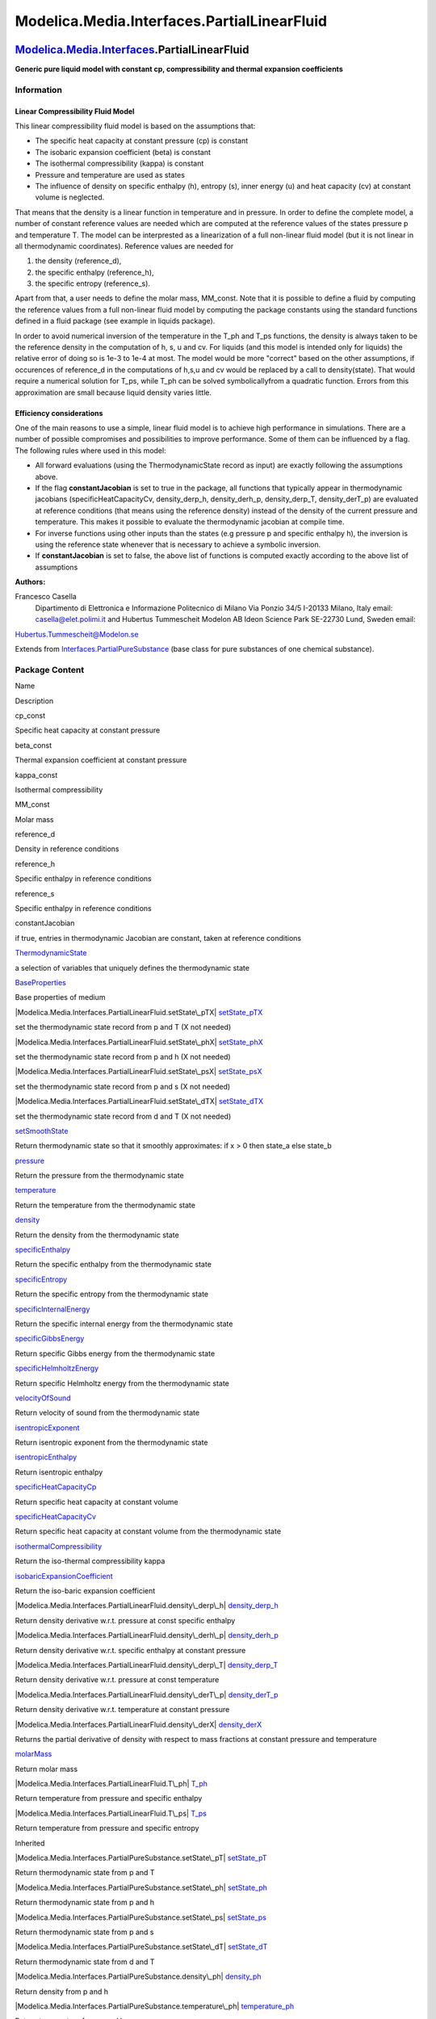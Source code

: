 ============================================
Modelica.Media.Interfaces.PartialLinearFluid
============================================

`Modelica.Media.Interfaces <Modelica_Media_Interfaces.html#Modelica.Media.Interfaces>`_.PartialLinearFluid
----------------------------------------------------------------------------------------------------------

**Generic pure liquid model with constant cp, compressibility and
thermal expansion coefficients**

Information
~~~~~~~~~~~

::

Linear Compressibility Fluid Model
^^^^^^^^^^^^^^^^^^^^^^^^^^^^^^^^^^

This linear compressibility fluid model is based on the assumptions
that:

-  The specific heat capacity at constant pressure (cp) is constant
-  The isobaric expansion coefficient (beta) is constant
-  The isothermal compressibility (kappa) is constant
-  Pressure and temperature are used as states
-  The influence of density on specific enthalpy (h), entropy (s), inner
   energy (u) and heat capacity (cv) at constant volume is neglected.

That means that the density is a linear function in temperature and in
pressure. In order to define the complete model, a number of constant
reference values are needed which are computed at the reference values
of the states pressure p and temperature T. The model can be
interprested as a linearization of a full non-linear fluid model (but it
is not linear in all thermodynamic coordinates). Reference values are
needed for

#. the density (reference\_d),
#. the specific enthalpy (reference\_h),
#. the specific entropy (reference\_s).

Apart from that, a user needs to define the molar mass, MM\_const. Note
that it is possible to define a fluid by computing the reference values
from a full non-linear fluid model by computing the package constants
using the standard functions defined in a fluid package (see example in
liquids package).

In order to avoid numerical inversion of the temperature in the T\_ph
and T\_ps functions, the density is always taken to be the reference
density in the computation of h, s, u and cv. For liquids (and this
model is intended only for liquids) the relative error of doing so is
1e-3 to 1e-4 at most. The model would be more "correct" based on the
other assumptions, if occurences of reference\_d in the computations of
h,s,u and cv would be replaced by a call to density(state). That would
require a numerical solution for T\_ps, while T\_ph can be solved
symbolicallyfrom a quadratic function. Errors from this approximation
are small because liquid density varies little.

Efficiency considerations
^^^^^^^^^^^^^^^^^^^^^^^^^

One of the main reasons to use a simple, linear fluid model is to
achieve high performance in simulations. There are a number of possible
compromises and possibilities to improve performance. Some of them can
be influenced by a flag. The following rules where used in this model:

-  All forward evaluations (using the ThermodynamicState record as
   input) are exactly following the assumptions above.
-  If the flag **constantJacobian** is set to true in the package, all
   functions that typically appear in thermodynamic jacobians
   (specificHeatCapacityCv, density\_derp\_h, density\_derh\_p,
   density\_derp\_T, density\_derT\_p) are evaluated at reference
   conditions (that means using the reference density) instead of the
   density of the current pressure and temperature. This makes it
   possible to evaluate the thermodynamic jacobian at compile time.
-  For inverse functions using other inputs than the states (e.g
   pressure p and specific enthalpy h), the inversion is using the
   reference state whenever that is necessary to achieve a symbolic
   inversion.
-  If **constantJacobian** is set to false, the above list of functions
   is computed exactly according to the above list of assumptions

**Authors:**

Francesco Casella
 Dipartimento di Elettronica e Informazione
 Politecnico di Milano
 Via Ponzio 34/5
 I-20133 Milano, Italy
 email: `casella@elet.polimi.it <mailto:casella@elet.polimi.it>`_
 and
 Hubertus Tummescheit
 Modelon AB
 Ideon Science Park
 SE-22730 Lund, Sweden
 email:
`Hubertus.Tummescheit@Modelon.se <mailto:Hubertus.Tummescheit@Modelon.se>`_

::

Extends from
`Interfaces.PartialPureSubstance <Modelica_Media_Interfaces_PartialPureSubstance.html#Modelica.Media.Interfaces.PartialPureSubstance>`_
(base class for pure substances of one chemical substance).

Package Content
~~~~~~~~~~~~~~~

Name

Description

cp\_const

Specific heat capacity at constant pressure

beta\_const

Thermal expansion coefficient at constant pressure

kappa\_const

Isothermal compressibility

MM\_const

Molar mass

reference\_d

Density in reference conditions

reference\_h

Specific enthalpy in reference conditions

reference\_s

Specific enthalpy in reference conditions

constantJacobian

if true, entries in thermodynamic Jacobian are constant, taken at
reference conditions

|Modelica.Media.Interfaces.PartialLinearFluid.ThermodynamicState|
`ThermodynamicState <Modelica_Media_Interfaces_PartialLinearFluid.html#Modelica.Media.Interfaces.PartialLinearFluid.ThermodynamicState>`_

a selection of variables that uniquely defines the thermodynamic state

|Modelica.Media.Interfaces.PartialLinearFluid.BaseProperties|
`BaseProperties <Modelica_Media_Interfaces_PartialLinearFluid.html#Modelica.Media.Interfaces.PartialLinearFluid.BaseProperties>`_

Base properties of medium

|Modelica.Media.Interfaces.PartialLinearFluid.setState\_pTX|
`setState\_pTX <Modelica_Media_Interfaces_PartialLinearFluid.html#Modelica.Media.Interfaces.PartialLinearFluid.setState_pTX>`_

set the thermodynamic state record from p and T (X not needed)

|Modelica.Media.Interfaces.PartialLinearFluid.setState\_phX|
`setState\_phX <Modelica_Media_Interfaces_PartialLinearFluid.html#Modelica.Media.Interfaces.PartialLinearFluid.setState_phX>`_

set the thermodynamic state record from p and h (X not needed)

|Modelica.Media.Interfaces.PartialLinearFluid.setState\_psX|
`setState\_psX <Modelica_Media_Interfaces_PartialLinearFluid.html#Modelica.Media.Interfaces.PartialLinearFluid.setState_psX>`_

set the thermodynamic state record from p and s (X not needed)

|Modelica.Media.Interfaces.PartialLinearFluid.setState\_dTX|
`setState\_dTX <Modelica_Media_Interfaces_PartialLinearFluid.html#Modelica.Media.Interfaces.PartialLinearFluid.setState_dTX>`_

set the thermodynamic state record from d and T (X not needed)

|Modelica.Media.Interfaces.PartialLinearFluid.setSmoothState|
`setSmoothState <Modelica_Media_Interfaces_PartialLinearFluid.html#Modelica.Media.Interfaces.PartialLinearFluid.setSmoothState>`_

Return thermodynamic state so that it smoothly approximates: if x > 0
then state\_a else state\_b

|Modelica.Media.Interfaces.PartialLinearFluid.pressure|
`pressure <Modelica_Media_Interfaces_PartialLinearFluid.html#Modelica.Media.Interfaces.PartialLinearFluid.pressure>`_

Return the pressure from the thermodynamic state

|Modelica.Media.Interfaces.PartialLinearFluid.temperature|
`temperature <Modelica_Media_Interfaces_PartialLinearFluid.html#Modelica.Media.Interfaces.PartialLinearFluid.temperature>`_

Return the temperature from the thermodynamic state

|Modelica.Media.Interfaces.PartialLinearFluid.density|
`density <Modelica_Media_Interfaces_PartialLinearFluid.html#Modelica.Media.Interfaces.PartialLinearFluid.density>`_

Return the density from the thermodynamic state

|Modelica.Media.Interfaces.PartialLinearFluid.specificEnthalpy|
`specificEnthalpy <Modelica_Media_Interfaces_PartialLinearFluid.html#Modelica.Media.Interfaces.PartialLinearFluid.specificEnthalpy>`_

Return the specific enthalpy from the thermodynamic state

|Modelica.Media.Interfaces.PartialLinearFluid.specificEntropy|
`specificEntropy <Modelica_Media_Interfaces_PartialLinearFluid.html#Modelica.Media.Interfaces.PartialLinearFluid.specificEntropy>`_

Return the specific entropy from the thermodynamic state

|Modelica.Media.Interfaces.PartialLinearFluid.specificInternalEnergy|
`specificInternalEnergy <Modelica_Media_Interfaces_PartialLinearFluid.html#Modelica.Media.Interfaces.PartialLinearFluid.specificInternalEnergy>`_

Return the specific internal energy from the thermodynamic state

|Modelica.Media.Interfaces.PartialLinearFluid.specificGibbsEnergy|
`specificGibbsEnergy <Modelica_Media_Interfaces_PartialLinearFluid.html#Modelica.Media.Interfaces.PartialLinearFluid.specificGibbsEnergy>`_

Return specific Gibbs energy from the thermodynamic state

|Modelica.Media.Interfaces.PartialLinearFluid.specificHelmholtzEnergy|
`specificHelmholtzEnergy <Modelica_Media_Interfaces_PartialLinearFluid.html#Modelica.Media.Interfaces.PartialLinearFluid.specificHelmholtzEnergy>`_

Return specific Helmholtz energy from the thermodynamic state

|Modelica.Media.Interfaces.PartialLinearFluid.velocityOfSound|
`velocityOfSound <Modelica_Media_Interfaces_PartialLinearFluid.html#Modelica.Media.Interfaces.PartialLinearFluid.velocityOfSound>`_

Return velocity of sound from the thermodynamic state

|Modelica.Media.Interfaces.PartialLinearFluid.isentropicExponent|
`isentropicExponent <Modelica_Media_Interfaces_PartialLinearFluid.html#Modelica.Media.Interfaces.PartialLinearFluid.isentropicExponent>`_

Return isentropic exponent from the thermodynamic state

|Modelica.Media.Interfaces.PartialLinearFluid.isentropicEnthalpy|
`isentropicEnthalpy <Modelica_Media_Interfaces_PartialLinearFluid.html#Modelica.Media.Interfaces.PartialLinearFluid.isentropicEnthalpy>`_

Return isentropic enthalpy

|Modelica.Media.Interfaces.PartialLinearFluid.specificHeatCapacityCp|
`specificHeatCapacityCp <Modelica_Media_Interfaces_PartialLinearFluid.html#Modelica.Media.Interfaces.PartialLinearFluid.specificHeatCapacityCp>`_

Return specific heat capacity at constant volume

|Modelica.Media.Interfaces.PartialLinearFluid.specificHeatCapacityCv|
`specificHeatCapacityCv <Modelica_Media_Interfaces_PartialLinearFluid.html#Modelica.Media.Interfaces.PartialLinearFluid.specificHeatCapacityCv>`_

Return specific heat capacity at constant volume from the thermodynamic
state

|Modelica.Media.Interfaces.PartialLinearFluid.isothermalCompressibility|
`isothermalCompressibility <Modelica_Media_Interfaces_PartialLinearFluid.html#Modelica.Media.Interfaces.PartialLinearFluid.isothermalCompressibility>`_

Return the iso-thermal compressibility kappa

|Modelica.Media.Interfaces.PartialLinearFluid.isobaricExpansionCoefficient|
`isobaricExpansionCoefficient <Modelica_Media_Interfaces_PartialLinearFluid.html#Modelica.Media.Interfaces.PartialLinearFluid.isobaricExpansionCoefficient>`_

Return the iso-baric expansion coefficient

|Modelica.Media.Interfaces.PartialLinearFluid.density\_derp\_h|
`density\_derp\_h <Modelica_Media_Interfaces_PartialLinearFluid.html#Modelica.Media.Interfaces.PartialLinearFluid.density_derp_h>`_

Return density derivative w.r.t. pressure at const specific enthalpy

|Modelica.Media.Interfaces.PartialLinearFluid.density\_derh\_p|
`density\_derh\_p <Modelica_Media_Interfaces_PartialLinearFluid.html#Modelica.Media.Interfaces.PartialLinearFluid.density_derh_p>`_

Return density derivative w.r.t. specific enthalpy at constant pressure

|Modelica.Media.Interfaces.PartialLinearFluid.density\_derp\_T|
`density\_derp\_T <Modelica_Media_Interfaces_PartialLinearFluid.html#Modelica.Media.Interfaces.PartialLinearFluid.density_derp_T>`_

Return density derivative w.r.t. pressure at const temperature

|Modelica.Media.Interfaces.PartialLinearFluid.density\_derT\_p|
`density\_derT\_p <Modelica_Media_Interfaces_PartialLinearFluid.html#Modelica.Media.Interfaces.PartialLinearFluid.density_derT_p>`_

Return density derivative w.r.t. temperature at constant pressure

|Modelica.Media.Interfaces.PartialLinearFluid.density\_derX|
`density\_derX <Modelica_Media_Interfaces_PartialLinearFluid.html#Modelica.Media.Interfaces.PartialLinearFluid.density_derX>`_

Returns the partial derivative of density with respect to mass fractions
at constant pressure and temperature

|Modelica.Media.Interfaces.PartialLinearFluid.molarMass|
`molarMass <Modelica_Media_Interfaces_PartialLinearFluid.html#Modelica.Media.Interfaces.PartialLinearFluid.molarMass>`_

Return molar mass

|Modelica.Media.Interfaces.PartialLinearFluid.T\_ph|
`T\_ph <Modelica_Media_Interfaces_PartialLinearFluid.html#Modelica.Media.Interfaces.PartialLinearFluid.T_ph>`_

Return temperature from pressure and specific enthalpy

|Modelica.Media.Interfaces.PartialLinearFluid.T\_ps|
`T\_ps <Modelica_Media_Interfaces_PartialLinearFluid.html#Modelica.Media.Interfaces.PartialLinearFluid.T_ps>`_

Return temperature from pressure and specific entropy

Inherited

|Modelica.Media.Interfaces.PartialPureSubstance.setState\_pT|
`setState\_pT <Modelica_Media_Interfaces_PartialPureSubstance.html#Modelica.Media.Interfaces.PartialPureSubstance.setState_pT>`_

Return thermodynamic state from p and T

|Modelica.Media.Interfaces.PartialPureSubstance.setState\_ph|
`setState\_ph <Modelica_Media_Interfaces_PartialPureSubstance.html#Modelica.Media.Interfaces.PartialPureSubstance.setState_ph>`_

Return thermodynamic state from p and h

|Modelica.Media.Interfaces.PartialPureSubstance.setState\_ps|
`setState\_ps <Modelica_Media_Interfaces_PartialPureSubstance.html#Modelica.Media.Interfaces.PartialPureSubstance.setState_ps>`_

Return thermodynamic state from p and s

|Modelica.Media.Interfaces.PartialPureSubstance.setState\_dT|
`setState\_dT <Modelica_Media_Interfaces_PartialPureSubstance.html#Modelica.Media.Interfaces.PartialPureSubstance.setState_dT>`_

Return thermodynamic state from d and T

|Modelica.Media.Interfaces.PartialPureSubstance.density\_ph|
`density\_ph <Modelica_Media_Interfaces_PartialPureSubstance.html#Modelica.Media.Interfaces.PartialPureSubstance.density_ph>`_

Return density from p and h

|Modelica.Media.Interfaces.PartialPureSubstance.temperature\_ph|
`temperature\_ph <Modelica_Media_Interfaces_PartialPureSubstance.html#Modelica.Media.Interfaces.PartialPureSubstance.temperature_ph>`_

Return temperature from p and h

|Modelica.Media.Interfaces.PartialPureSubstance.pressure\_dT|
`pressure\_dT <Modelica_Media_Interfaces_PartialPureSubstance.html#Modelica.Media.Interfaces.PartialPureSubstance.pressure_dT>`_

Return pressure from d and T

|Modelica.Media.Interfaces.PartialPureSubstance.specificEnthalpy\_dT|
`specificEnthalpy\_dT <Modelica_Media_Interfaces_PartialPureSubstance.html#Modelica.Media.Interfaces.PartialPureSubstance.specificEnthalpy_dT>`_

Return specific enthalpy from d and T

|Modelica.Media.Interfaces.PartialPureSubstance.specificEnthalpy\_ps|
`specificEnthalpy\_ps <Modelica_Media_Interfaces_PartialPureSubstance.html#Modelica.Media.Interfaces.PartialPureSubstance.specificEnthalpy_ps>`_

Return specific enthalpy from p and s

|Modelica.Media.Interfaces.PartialPureSubstance.temperature\_ps|
`temperature\_ps <Modelica_Media_Interfaces_PartialPureSubstance.html#Modelica.Media.Interfaces.PartialPureSubstance.temperature_ps>`_

Return temperature from p and s

|Modelica.Media.Interfaces.PartialPureSubstance.density\_ps|
`density\_ps <Modelica_Media_Interfaces_PartialPureSubstance.html#Modelica.Media.Interfaces.PartialPureSubstance.density_ps>`_

Return density from p and s

|Modelica.Media.Interfaces.PartialPureSubstance.specificEnthalpy\_pT|
`specificEnthalpy\_pT <Modelica_Media_Interfaces_PartialPureSubstance.html#Modelica.Media.Interfaces.PartialPureSubstance.specificEnthalpy_pT>`_

Return specific enthalpy from p and T

|Modelica.Media.Interfaces.PartialPureSubstance.density\_pT|
`density\_pT <Modelica_Media_Interfaces_PartialPureSubstance.html#Modelica.Media.Interfaces.PartialPureSubstance.density_pT>`_

Return density from p and T

ThermoStates

Enumeration type for independent variables

mediumName="unusablePartialMedium"

Name of the medium

substanceNames={mediumName}

Names of the mixture substances. Set substanceNames={mediumName} if only
one substance.

extraPropertiesNames=fill("", 0)

Names of the additional (extra) transported properties. Set
extraPropertiesNames=fill("",0) if unused

singleState

= true, if u and d are not a function of pressure

reducedX=true

= true if medium contains the equation sum(X) = 1.0; set reducedX=true
if only one substance (see docu for details)

fixedX=false

= true if medium contains the equation X = reference\_X

reference\_p=101325

Reference pressure of Medium: default 1 atmosphere

reference\_T=298.15

Reference temperature of Medium: default 25 deg Celsius

reference\_X=fill(1/nX, nX)

Default mass fractions of medium

p\_default=101325

Default value for pressure of medium (for initialization)

T\_default=Modelica.SIunits.Conversions.from\_degC(20)

Default value for temperature of medium (for initialization)

h\_default=specificEnthalpy\_pTX(p\_default, T\_default, X\_default)

Default value for specific enthalpy of medium (for initialization)

X\_default=reference\_X

Default value for mass fractions of medium (for initialization)

nS=size(substanceNames, 1)

Number of substances

nX=nS

Number of mass fractions

nXi=if fixedX then 0 else if reducedX then nS - 1 else nS

Number of structurally independent mass fractions (see docu for details)

nC=size(extraPropertiesNames, 1)

Number of extra (outside of standard mass-balance) transported
properties

C\_nominal=1.0e-6\*ones(nC)

Default for the nominal values for the extra properties

|Modelica.Media.Interfaces.PartialMedium.FluidConstants|
`FluidConstants <Modelica_Media_Interfaces_PartialMedium.html#Modelica.Media.Interfaces.PartialMedium.FluidConstants>`_

critical, triple, molecular and other standard data of fluid

|Modelica.Media.Interfaces.PartialMedium.dynamicViscosity|
`dynamicViscosity <Modelica_Media_Interfaces_PartialMedium.html#Modelica.Media.Interfaces.PartialMedium.dynamicViscosity>`_

Return dynamic viscosity

|Modelica.Media.Interfaces.PartialMedium.thermalConductivity|
`thermalConductivity <Modelica_Media_Interfaces_PartialMedium.html#Modelica.Media.Interfaces.PartialMedium.thermalConductivity>`_

Return thermal conductivity

|Modelica.Media.Interfaces.PartialMedium.prandtlNumber|
`prandtlNumber <Modelica_Media_Interfaces_PartialMedium.html#Modelica.Media.Interfaces.PartialMedium.prandtlNumber>`_

Return the Prandtl number

|Modelica.Media.Interfaces.PartialMedium.heatCapacity\_cp|
`heatCapacity\_cp <Modelica_Media_Interfaces_PartialMedium.html#Modelica.Media.Interfaces.PartialMedium.heatCapacity_cp>`_

alias for deprecated name

|Modelica.Media.Interfaces.PartialMedium.heatCapacity\_cv|
`heatCapacity\_cv <Modelica_Media_Interfaces_PartialMedium.html#Modelica.Media.Interfaces.PartialMedium.heatCapacity_cv>`_

alias for deprecated name

|Modelica.Media.Interfaces.PartialMedium.beta|
`beta <Modelica_Media_Interfaces_PartialMedium.html#Modelica.Media.Interfaces.PartialMedium.beta>`_

alias for isobaricExpansionCoefficient for user convenience

|Modelica.Media.Interfaces.PartialMedium.kappa|
`kappa <Modelica_Media_Interfaces_PartialMedium.html#Modelica.Media.Interfaces.PartialMedium.kappa>`_

alias of isothermalCompressibility for user convenience

|Modelica.Media.Interfaces.PartialMedium.specificEnthalpy\_pTX|
`specificEnthalpy\_pTX <Modelica_Media_Interfaces_PartialMedium.html#Modelica.Media.Interfaces.PartialMedium.specificEnthalpy_pTX>`_

Return specific enthalpy from p, T, and X or Xi

|Modelica.Media.Interfaces.PartialMedium.specificEntropy\_pTX|
`specificEntropy\_pTX <Modelica_Media_Interfaces_PartialMedium.html#Modelica.Media.Interfaces.PartialMedium.specificEntropy_pTX>`_

Return specific enthalpy from p, T, and X or Xi

|Modelica.Media.Interfaces.PartialMedium.density\_pTX|
`density\_pTX <Modelica_Media_Interfaces_PartialMedium.html#Modelica.Media.Interfaces.PartialMedium.density_pTX>`_

Return density from p, T, and X or Xi

|Modelica.Media.Interfaces.PartialMedium.temperature\_phX|
`temperature\_phX <Modelica_Media_Interfaces_PartialMedium.html#Modelica.Media.Interfaces.PartialMedium.temperature_phX>`_

Return temperature from p, h, and X or Xi

|Modelica.Media.Interfaces.PartialMedium.density\_phX|
`density\_phX <Modelica_Media_Interfaces_PartialMedium.html#Modelica.Media.Interfaces.PartialMedium.density_phX>`_

Return density from p, h, and X or Xi

|Modelica.Media.Interfaces.PartialMedium.temperature\_psX|
`temperature\_psX <Modelica_Media_Interfaces_PartialMedium.html#Modelica.Media.Interfaces.PartialMedium.temperature_psX>`_

Return temperature from p,s, and X or Xi

|Modelica.Media.Interfaces.PartialMedium.density\_psX|
`density\_psX <Modelica_Media_Interfaces_PartialMedium.html#Modelica.Media.Interfaces.PartialMedium.density_psX>`_

Return density from p, s, and X or Xi

|Modelica.Media.Interfaces.PartialMedium.specificEnthalpy\_psX|
`specificEnthalpy\_psX <Modelica_Media_Interfaces_PartialMedium.html#Modelica.Media.Interfaces.PartialMedium.specificEnthalpy_psX>`_

Return specific enthalpy from p, s, and X or Xi

`AbsolutePressure <Modelica_Media_Interfaces_PartialMedium.html#Modelica.Media.Interfaces.PartialMedium.AbsolutePressure>`_

Type for absolute pressure with medium specific attributes

`Density <Modelica_Media_Interfaces_PartialMedium.html#Modelica.Media.Interfaces.PartialMedium.Density>`_

Type for density with medium specific attributes

`DynamicViscosity <Modelica_Media_Interfaces_PartialMedium.html#Modelica.Media.Interfaces.PartialMedium.DynamicViscosity>`_

Type for dynamic viscosity with medium specific attributes

`EnthalpyFlowRate <Modelica_Media_Interfaces_PartialMedium.html#Modelica.Media.Interfaces.PartialMedium.EnthalpyFlowRate>`_

Type for enthalpy flow rate with medium specific attributes

`MassFlowRate <Modelica_Media_Interfaces_PartialMedium.html#Modelica.Media.Interfaces.PartialMedium.MassFlowRate>`_

Type for mass flow rate with medium specific attributes

`MassFraction <Modelica_Media_Interfaces_PartialMedium.html#Modelica.Media.Interfaces.PartialMedium.MassFraction>`_

Type for mass fraction with medium specific attributes

`MoleFraction <Modelica_Media_Interfaces_PartialMedium.html#Modelica.Media.Interfaces.PartialMedium.MoleFraction>`_

Type for mole fraction with medium specific attributes

`MolarMass <Modelica_Media_Interfaces_PartialMedium.html#Modelica.Media.Interfaces.PartialMedium.MolarMass>`_

Type for molar mass with medium specific attributes

`MolarVolume <Modelica_Media_Interfaces_PartialMedium.html#Modelica.Media.Interfaces.PartialMedium.MolarVolume>`_

Type for molar volume with medium specific attributes

`IsentropicExponent <Modelica_Media_Interfaces_PartialMedium.html#Modelica.Media.Interfaces.PartialMedium.IsentropicExponent>`_

Type for isentropic exponent with medium specific attributes

`SpecificEnergy <Modelica_Media_Interfaces_PartialMedium.html#Modelica.Media.Interfaces.PartialMedium.SpecificEnergy>`_

Type for specific energy with medium specific attributes

`SpecificInternalEnergy <Modelica_Media_Interfaces_PartialMedium.html#Modelica.Media.Interfaces.PartialMedium.SpecificInternalEnergy>`_

Type for specific internal energy with medium specific attributes

`SpecificEnthalpy <Modelica_Media_Interfaces_PartialMedium.html#Modelica.Media.Interfaces.PartialMedium.SpecificEnthalpy>`_

Type for specific enthalpy with medium specific attributes

`SpecificEntropy <Modelica_Media_Interfaces_PartialMedium.html#Modelica.Media.Interfaces.PartialMedium.SpecificEntropy>`_

Type for specific entropy with medium specific attributes

`SpecificHeatCapacity <Modelica_Media_Interfaces_PartialMedium.html#Modelica.Media.Interfaces.PartialMedium.SpecificHeatCapacity>`_

Type for specific heat capacity with medium specific attributes

`SurfaceTension <Modelica_Media_Interfaces_PartialMedium.html#Modelica.Media.Interfaces.PartialMedium.SurfaceTension>`_

Type for surface tension with medium specific attributes

`Temperature <Modelica_Media_Interfaces_PartialMedium.html#Modelica.Media.Interfaces.PartialMedium.Temperature>`_

Type for temperature with medium specific attributes

`ThermalConductivity <Modelica_Media_Interfaces_PartialMedium.html#Modelica.Media.Interfaces.PartialMedium.ThermalConductivity>`_

Type for thermal conductivity with medium specific attributes

`PrandtlNumber <Modelica_Media_Interfaces_PartialMedium.html#Modelica.Media.Interfaces.PartialMedium.PrandtlNumber>`_

Type for Prandtl number with medium specific attributes

`VelocityOfSound <Modelica_Media_Interfaces_PartialMedium.html#Modelica.Media.Interfaces.PartialMedium.VelocityOfSound>`_

Type for velocity of sound with medium specific attributes

`ExtraProperty <Modelica_Media_Interfaces_PartialMedium.html#Modelica.Media.Interfaces.PartialMedium.ExtraProperty>`_

Type for unspecified, mass-specific property transported by flow

`CumulativeExtraProperty <Modelica_Media_Interfaces_PartialMedium.html#Modelica.Media.Interfaces.PartialMedium.CumulativeExtraProperty>`_

Type for conserved integral of unspecified, mass specific property

`ExtraPropertyFlowRate <Modelica_Media_Interfaces_PartialMedium.html#Modelica.Media.Interfaces.PartialMedium.ExtraPropertyFlowRate>`_

Type for flow rate of unspecified, mass-specific property

`IsobaricExpansionCoefficient <Modelica_Media_Interfaces_PartialMedium.html#Modelica.Media.Interfaces.PartialMedium.IsobaricExpansionCoefficient>`_

Type for isobaric expansion coefficient with medium specific attributes

`DipoleMoment <Modelica_Media_Interfaces_PartialMedium.html#Modelica.Media.Interfaces.PartialMedium.DipoleMoment>`_

Type for dipole moment with medium specific attributes

`DerDensityByPressure <Modelica_Media_Interfaces_PartialMedium.html#Modelica.Media.Interfaces.PartialMedium.DerDensityByPressure>`_

Type for partial derivative of density with resect to pressure with
medium specific attributes

`DerDensityByEnthalpy <Modelica_Media_Interfaces_PartialMedium.html#Modelica.Media.Interfaces.PartialMedium.DerDensityByEnthalpy>`_

Type for partial derivative of density with resect to enthalpy with
medium specific attributes

`DerEnthalpyByPressure <Modelica_Media_Interfaces_PartialMedium.html#Modelica.Media.Interfaces.PartialMedium.DerEnthalpyByPressure>`_

Type for partial derivative of enthalpy with resect to pressure with
medium specific attributes

`DerDensityByTemperature <Modelica_Media_Interfaces_PartialMedium.html#Modelica.Media.Interfaces.PartialMedium.DerDensityByTemperature>`_

Type for partial derivative of density with resect to temperature with
medium specific attributes

|Modelica.Media.Interfaces.PartialMedium.Choices|
`Choices <Modelica_Media_Interfaces_PartialMedium_Choices.html#Modelica.Media.Interfaces.PartialMedium.Choices>`_

Types, constants to define menu choices

Types and constants
~~~~~~~~~~~~~~~~~~~

::

          constant SpecificHeatCapacity cp_const 
      "Specific heat capacity at constant pressure";

::

          constant IsobaricExpansionCoefficient beta_const 
      "Thermal expansion coefficient at constant pressure";

::

          constant SI.IsothermalCompressibility kappa_const 
      "Isothermal compressibility";

::

          constant MolarMass MM_const "Molar mass";

::

          constant Density reference_d "Density in reference conditions";

::

          constant SpecificEnthalpy reference_h 
      "Specific enthalpy in reference conditions";

::

          constant SpecificEntropy reference_s 
      "Specific enthalpy in reference conditions";

::

          constant Boolean constantJacobian 
      "if true, entries in thermodynamic Jacobian are constant, taken at reference conditions";

--------------

`Modelica.Media.Interfaces.PartialLinearFluid <Modelica_Media_Interfaces_PartialLinearFluid.html#Modelica.Media.Interfaces.PartialLinearFluid>`_.ThermodynamicState
-------------------------------------------------------------------------------------------------------------------------------------------------------------------

**a selection of variables that uniquely defines the thermodynamic
state**

Modelica definition
~~~~~~~~~~~~~~~~~~~

::

    redeclare record ThermodynamicState 
      "a selection of variables that uniquely defines the thermodynamic state"
      AbsolutePressure p "Absolute pressure of medium";
      Temperature T "Temperature of medium";
    end ThermodynamicState;

--------------

|image60| `Modelica.Media.Interfaces.PartialLinearFluid <Modelica_Media_Interfaces_PartialLinearFluid.html#Modelica.Media.Interfaces.PartialLinearFluid>`_.BaseProperties
-------------------------------------------------------------------------------------------------------------------------------------------------------------------------

**Base properties of medium**

Information
~~~~~~~~~~~

Extends from
` <Modelica_Media_Interfaces_PartialPureSubstance.html#Modelica.Media.Interfaces.PartialPureSubstance.BaseProperties>`_.

Parameters
~~~~~~~~~~

+----------------+-------------------------+-----------+---------------------------------------------------------------------------------------------------+
| Type           | Name                    | Default   | Description                                                                                       |
+================+=========================+===========+===================================================================================================+
| **Advanced**   |
+----------------+-------------------------+-----------+---------------------------------------------------------------------------------------------------+
| Boolean        | preferredMediumStates   | false     | = true if StateSelect.prefer shall be used for the independent property variables of the medium   |
+----------------+-------------------------+-----------+---------------------------------------------------------------------------------------------------+

Modelica definition
~~~~~~~~~~~~~~~~~~~

::

    redeclare model extends BaseProperties(
      T(stateSelect=if preferredMediumStates then StateSelect.prefer else 
                         StateSelect.default),
      p(stateSelect=if preferredMediumStates then StateSelect.prefer else 
                         StateSelect.default)) 
      "Base properties of medium"
    equation 
      d = (1 + (p-reference_p)*kappa_const - (T-reference_T)*beta_const)*reference_d;
      h = reference_h +
          (T-reference_T)*cp_const +
          (p-reference_p)*(1-beta_const*reference_T)/reference_d;
      u = h - p/d;
      p = state.p;
      T = state.T;
      MM = MM_const;
      R  = 8.3144/MM;
    end BaseProperties;

--------------

|image61| `Modelica.Media.Interfaces.PartialLinearFluid <Modelica_Media_Interfaces_PartialLinearFluid.html#Modelica.Media.Interfaces.PartialLinearFluid>`_.setState\_pTX
------------------------------------------------------------------------------------------------------------------------------------------------------------------------

**set the thermodynamic state record from p and T (X not needed)**

Information
~~~~~~~~~~~

Extends from
` <Modelica_Media_Interfaces_PartialMedium.html#Modelica.Media.Interfaces.PartialMedium.setState_pTX>`_
(Return thermodynamic state as function of p, T and composition X or
Xi).

Inputs
~~~~~~

+-------------------------------------------------------------------------------------------------------------------------------+--------+----------------+--------------------------+
| Type                                                                                                                          | Name   | Default        | Description              |
+===============================================================================================================================+========+================+==========================+
| `AbsolutePressure <Modelica_Media_Interfaces_PartialMedium.html#Modelica.Media.Interfaces.PartialMedium.AbsolutePressure>`_   | p      |                | Pressure [Pa]            |
+-------------------------------------------------------------------------------------------------------------------------------+--------+----------------+--------------------------+
| `Temperature <Modelica_Media_Interfaces_PartialMedium.html#Modelica.Media.Interfaces.PartialMedium.Temperature>`_             | T      |                | Temperature [K]          |
+-------------------------------------------------------------------------------------------------------------------------------+--------+----------------+--------------------------+
| `MassFraction <Modelica_Media_Interfaces_PartialMedium.html#Modelica.Media.Interfaces.PartialMedium.MassFraction>`_           | X[:]   | reference\_X   | Mass fractions [kg/kg]   |
+-------------------------------------------------------------------------------------------------------------------------------+--------+----------------+--------------------------+

Outputs
~~~~~~~

+-----------------------------------------------------------------------------------------------------------------------------------+---------+------------------------------+
| Type                                                                                                                              | Name    | Description                  |
+===================================================================================================================================+=========+==============================+
| `ThermodynamicState <Modelica_Media_Interfaces_PartialMedium.html#Modelica.Media.Interfaces.PartialMedium.ThermodynamicState>`_   | state   | thermodynamic state record   |
+-----------------------------------------------------------------------------------------------------------------------------------+---------+------------------------------+

Modelica definition
~~~~~~~~~~~~~~~~~~~

::

    redeclare function extends setState_pTX 
      "set the thermodynamic state record from p and T (X not needed)"
    algorithm 
      state := ThermodynamicState(p=p,T=T);
    end setState_pTX;

--------------

|image62| `Modelica.Media.Interfaces.PartialLinearFluid <Modelica_Media_Interfaces_PartialLinearFluid.html#Modelica.Media.Interfaces.PartialLinearFluid>`_.setState\_phX
------------------------------------------------------------------------------------------------------------------------------------------------------------------------

**set the thermodynamic state record from p and h (X not needed)**

Information
~~~~~~~~~~~

Extends from
` <Modelica_Media_Interfaces_PartialMedium.html#Modelica.Media.Interfaces.PartialMedium.setState_phX>`_
(Return thermodynamic state as function of p, h and composition X or
Xi).

Inputs
~~~~~~

+-------------------------------------------------------------------------------------------------------------------------------+--------+----------------+----------------------------+
| Type                                                                                                                          | Name   | Default        | Description                |
+===============================================================================================================================+========+================+============================+
| `AbsolutePressure <Modelica_Media_Interfaces_PartialMedium.html#Modelica.Media.Interfaces.PartialMedium.AbsolutePressure>`_   | p      |                | Pressure [Pa]              |
+-------------------------------------------------------------------------------------------------------------------------------+--------+----------------+----------------------------+
| `SpecificEnthalpy <Modelica_Media_Interfaces_PartialMedium.html#Modelica.Media.Interfaces.PartialMedium.SpecificEnthalpy>`_   | h      |                | Specific enthalpy [J/kg]   |
+-------------------------------------------------------------------------------------------------------------------------------+--------+----------------+----------------------------+
| `MassFraction <Modelica_Media_Interfaces_PartialMedium.html#Modelica.Media.Interfaces.PartialMedium.MassFraction>`_           | X[:]   | reference\_X   | Mass fractions [kg/kg]     |
+-------------------------------------------------------------------------------------------------------------------------------+--------+----------------+----------------------------+

Outputs
~~~~~~~

+-----------------------------------------------------------------------------------------------------------------------------------+---------+------------------------------+
| Type                                                                                                                              | Name    | Description                  |
+===================================================================================================================================+=========+==============================+
| `ThermodynamicState <Modelica_Media_Interfaces_PartialMedium.html#Modelica.Media.Interfaces.PartialMedium.ThermodynamicState>`_   | state   | thermodynamic state record   |
+-----------------------------------------------------------------------------------------------------------------------------------+---------+------------------------------+

Modelica definition
~~~~~~~~~~~~~~~~~~~

::

    redeclare function extends setState_phX 
      "set the thermodynamic state record from p and h (X not needed)"
    algorithm 
      state := ThermodynamicState(p=p,
                                  T=(h - reference_h - (p - reference_p)*((1 - beta_const*reference_T)
                                    /reference_d))/cp_const + reference_T);
    end setState_phX;

--------------

|image63| `Modelica.Media.Interfaces.PartialLinearFluid <Modelica_Media_Interfaces_PartialLinearFluid.html#Modelica.Media.Interfaces.PartialLinearFluid>`_.setState\_psX
------------------------------------------------------------------------------------------------------------------------------------------------------------------------

**set the thermodynamic state record from p and s (X not needed)**

Information
~~~~~~~~~~~

Extends from
` <Modelica_Media_Interfaces_PartialMedium.html#Modelica.Media.Interfaces.PartialMedium.setState_psX>`_
(Return thermodynamic state as function of p, s and composition X or
Xi).

Inputs
~~~~~~

+-------------------------------------------------------------------------------------------------------------------------------+--------+----------------+-------------------------------+
| Type                                                                                                                          | Name   | Default        | Description                   |
+===============================================================================================================================+========+================+===============================+
| `AbsolutePressure <Modelica_Media_Interfaces_PartialMedium.html#Modelica.Media.Interfaces.PartialMedium.AbsolutePressure>`_   | p      |                | Pressure [Pa]                 |
+-------------------------------------------------------------------------------------------------------------------------------+--------+----------------+-------------------------------+
| `SpecificEntropy <Modelica_Media_Interfaces_PartialMedium.html#Modelica.Media.Interfaces.PartialMedium.SpecificEntropy>`_     | s      |                | Specific entropy [J/(kg.K)]   |
+-------------------------------------------------------------------------------------------------------------------------------+--------+----------------+-------------------------------+
| `MassFraction <Modelica_Media_Interfaces_PartialMedium.html#Modelica.Media.Interfaces.PartialMedium.MassFraction>`_           | X[:]   | reference\_X   | Mass fractions [kg/kg]        |
+-------------------------------------------------------------------------------------------------------------------------------+--------+----------------+-------------------------------+

Outputs
~~~~~~~

+-----------------------------------------------------------------------------------------------------------------------------------+---------+------------------------------+
| Type                                                                                                                              | Name    | Description                  |
+===================================================================================================================================+=========+==============================+
| `ThermodynamicState <Modelica_Media_Interfaces_PartialMedium.html#Modelica.Media.Interfaces.PartialMedium.ThermodynamicState>`_   | state   | thermodynamic state record   |
+-----------------------------------------------------------------------------------------------------------------------------------+---------+------------------------------+

Modelica definition
~~~~~~~~~~~~~~~~~~~

::

    redeclare function extends setState_psX 
      "set the thermodynamic state record from p and s (X not needed)"
    algorithm 
      state := ThermodynamicState(p=p,
                                  T=reference_T*cp_const/(cp_const - s+reference_s +(p-reference_p)*
                                    (-beta_const/reference_d)));
    end setState_psX;

--------------

|image64| `Modelica.Media.Interfaces.PartialLinearFluid <Modelica_Media_Interfaces_PartialLinearFluid.html#Modelica.Media.Interfaces.PartialLinearFluid>`_.setState\_dTX
------------------------------------------------------------------------------------------------------------------------------------------------------------------------

**set the thermodynamic state record from d and T (X not needed)**

Information
~~~~~~~~~~~

Extends from
` <Modelica_Media_Interfaces_PartialMedium.html#Modelica.Media.Interfaces.PartialMedium.setState_dTX>`_
(Return thermodynamic state as function of d, T and composition X or
Xi).

Inputs
~~~~~~

+-----------------------------------------------------------------------------------------------------------------------+--------+----------------+--------------------------+
| Type                                                                                                                  | Name   | Default        | Description              |
+=======================================================================================================================+========+================+==========================+
| `Density <Modelica_Media_Interfaces_PartialMedium.html#Modelica.Media.Interfaces.PartialMedium.Density>`_             | d      |                | density [kg/m3]          |
+-----------------------------------------------------------------------------------------------------------------------+--------+----------------+--------------------------+
| `Temperature <Modelica_Media_Interfaces_PartialMedium.html#Modelica.Media.Interfaces.PartialMedium.Temperature>`_     | T      |                | Temperature [K]          |
+-----------------------------------------------------------------------------------------------------------------------+--------+----------------+--------------------------+
| `MassFraction <Modelica_Media_Interfaces_PartialMedium.html#Modelica.Media.Interfaces.PartialMedium.MassFraction>`_   | X[:]   | reference\_X   | Mass fractions [kg/kg]   |
+-----------------------------------------------------------------------------------------------------------------------+--------+----------------+--------------------------+

Outputs
~~~~~~~

+-----------------------------------------------------------------------------------------------------------------------------------+---------+------------------------------+
| Type                                                                                                                              | Name    | Description                  |
+===================================================================================================================================+=========+==============================+
| `ThermodynamicState <Modelica_Media_Interfaces_PartialMedium.html#Modelica.Media.Interfaces.PartialMedium.ThermodynamicState>`_   | state   | thermodynamic state record   |
+-----------------------------------------------------------------------------------------------------------------------------------+---------+------------------------------+

Modelica definition
~~~~~~~~~~~~~~~~~~~

::

    redeclare function extends setState_dTX 
      "set the thermodynamic state record from d and T (X not needed)"
    algorithm 
      state := ThermodynamicState(p=((d-reference_d) + (state.T-reference_T)*beta_const*reference_d)
                                    /(reference_d*kappa_const) + reference_p,
                                  T=T);
    end setState_dTX;

--------------

|image65| `Modelica.Media.Interfaces.PartialLinearFluid <Modelica_Media_Interfaces_PartialLinearFluid.html#Modelica.Media.Interfaces.PartialLinearFluid>`_.setSmoothState
-------------------------------------------------------------------------------------------------------------------------------------------------------------------------

**Return thermodynamic state so that it smoothly approximates: if x > 0
then state\_a else state\_b**

Information
~~~~~~~~~~~

Extends from
` <Modelica_Media_Interfaces_PartialMedium.html#Modelica.Media.Interfaces.PartialMedium.setSmoothState>`_
(Return thermodynamic state so that it smoothly approximates: if x > 0
then state\_a else state\_b).

Inputs
~~~~~~

+-----------------------------------------------------------------------------------------------------------------------------------+------------+-----------+------------------------------------------------------------+
| Type                                                                                                                              | Name       | Default   | Description                                                |
+===================================================================================================================================+============+===========+============================================================+
| Real                                                                                                                              | x          |           | m\_flow or dp                                              |
+-----------------------------------------------------------------------------------------------------------------------------------+------------+-----------+------------------------------------------------------------+
| `ThermodynamicState <Modelica_Media_Interfaces_PartialMedium.html#Modelica.Media.Interfaces.PartialMedium.ThermodynamicState>`_   | state\_a   |           | Thermodynamic state if x > 0                               |
+-----------------------------------------------------------------------------------------------------------------------------------+------------+-----------+------------------------------------------------------------+
| `ThermodynamicState <Modelica_Media_Interfaces_PartialMedium.html#Modelica.Media.Interfaces.PartialMedium.ThermodynamicState>`_   | state\_b   |           | Thermodynamic state if x < 0                               |
+-----------------------------------------------------------------------------------------------------------------------------------+------------+-----------+------------------------------------------------------------+
| Real                                                                                                                              | x\_small   |           | Smooth transition in the region -x\_small < x < x\_small   |
+-----------------------------------------------------------------------------------------------------------------------------------+------------+-----------+------------------------------------------------------------+

Outputs
~~~~~~~

+-----------------------------------------------------------------------------------------------------------------------------------+---------+------------------------------------------------------------------------+
| Type                                                                                                                              | Name    | Description                                                            |
+===================================================================================================================================+=========+========================================================================+
| `ThermodynamicState <Modelica_Media_Interfaces_PartialMedium.html#Modelica.Media.Interfaces.PartialMedium.ThermodynamicState>`_   | state   | Smooth thermodynamic state for all x (continuous and differentiable)   |
+-----------------------------------------------------------------------------------------------------------------------------------+---------+------------------------------------------------------------------------+

Modelica definition
~~~~~~~~~~~~~~~~~~~

::

    redeclare function extends setSmoothState 
      "Return thermodynamic state so that it smoothly approximates: if x > 0 then state_a else state_b"
    algorithm 
      state := ThermodynamicState(p= Media.Common.smoothStep(x, state_a.p, state_b.p, x_small),
                                  T= Media.Common.smoothStep(x, state_a.T, state_b.T, x_small));
    end setSmoothState;

--------------

|image66| `Modelica.Media.Interfaces.PartialLinearFluid <Modelica_Media_Interfaces_PartialLinearFluid.html#Modelica.Media.Interfaces.PartialLinearFluid>`_.pressure
-------------------------------------------------------------------------------------------------------------------------------------------------------------------

**Return the pressure from the thermodynamic state**

Information
~~~~~~~~~~~

Extends from
` <Modelica_Media_Interfaces_PartialMedium.html#Modelica.Media.Interfaces.PartialMedium.pressure>`_
(Return pressure).

Inputs
~~~~~~

+-----------------------------------------------------------------------------------------------------------------------------------+---------+-----------+------------------------------+
| Type                                                                                                                              | Name    | Default   | Description                  |
+===================================================================================================================================+=========+===========+==============================+
| `ThermodynamicState <Modelica_Media_Interfaces_PartialMedium.html#Modelica.Media.Interfaces.PartialMedium.ThermodynamicState>`_   | state   |           | thermodynamic state record   |
+-----------------------------------------------------------------------------------------------------------------------------------+---------+-----------+------------------------------+

Outputs
~~~~~~~

+-------------------------------------------------------------------------------------------------------------------------------+--------+-----------------+
| Type                                                                                                                          | Name   | Description     |
+===============================================================================================================================+========+=================+
| `AbsolutePressure <Modelica_Media_Interfaces_PartialMedium.html#Modelica.Media.Interfaces.PartialMedium.AbsolutePressure>`_   | p      | Pressure [Pa]   |
+-------------------------------------------------------------------------------------------------------------------------------+--------+-----------------+

Modelica definition
~~~~~~~~~~~~~~~~~~~

::

    redeclare function extends pressure 
      "Return the pressure from the thermodynamic state"
    algorithm 
      p :=state.p;
    end pressure;

--------------

|image67| `Modelica.Media.Interfaces.PartialLinearFluid <Modelica_Media_Interfaces_PartialLinearFluid.html#Modelica.Media.Interfaces.PartialLinearFluid>`_.temperature
----------------------------------------------------------------------------------------------------------------------------------------------------------------------

**Return the temperature from the thermodynamic state**

Information
~~~~~~~~~~~

Extends from
` <Modelica_Media_Interfaces_PartialMedium.html#Modelica.Media.Interfaces.PartialMedium.temperature>`_
(Return temperature).

Inputs
~~~~~~

+-----------------------------------------------------------------------------------------------------------------------------------+---------+-----------+------------------------------+
| Type                                                                                                                              | Name    | Default   | Description                  |
+===================================================================================================================================+=========+===========+==============================+
| `ThermodynamicState <Modelica_Media_Interfaces_PartialMedium.html#Modelica.Media.Interfaces.PartialMedium.ThermodynamicState>`_   | state   |           | thermodynamic state record   |
+-----------------------------------------------------------------------------------------------------------------------------------+---------+-----------+------------------------------+

Outputs
~~~~~~~

+---------------------------------------------------------------------------------------------------------------------+--------+-------------------+
| Type                                                                                                                | Name   | Description       |
+=====================================================================================================================+========+===================+
| `Temperature <Modelica_Media_Interfaces_PartialMedium.html#Modelica.Media.Interfaces.PartialMedium.Temperature>`_   | T      | Temperature [K]   |
+---------------------------------------------------------------------------------------------------------------------+--------+-------------------+

Modelica definition
~~~~~~~~~~~~~~~~~~~

::

    redeclare function extends temperature 
      "Return the temperature from the thermodynamic state"
    algorithm 
      T :=state.T;
    end temperature;

--------------

|image68| `Modelica.Media.Interfaces.PartialLinearFluid <Modelica_Media_Interfaces_PartialLinearFluid.html#Modelica.Media.Interfaces.PartialLinearFluid>`_.density
------------------------------------------------------------------------------------------------------------------------------------------------------------------

**Return the density from the thermodynamic state**

Information
~~~~~~~~~~~

Extends from
` <Modelica_Media_Interfaces_PartialMedium.html#Modelica.Media.Interfaces.PartialMedium.density>`_
(Return density).

Inputs
~~~~~~

+-----------------------------------------------------------------------------------------------------------------------------------+---------+-----------+------------------------------+
| Type                                                                                                                              | Name    | Default   | Description                  |
+===================================================================================================================================+=========+===========+==============================+
| `ThermodynamicState <Modelica_Media_Interfaces_PartialMedium.html#Modelica.Media.Interfaces.PartialMedium.ThermodynamicState>`_   | state   |           | thermodynamic state record   |
+-----------------------------------------------------------------------------------------------------------------------------------+---------+-----------+------------------------------+

Outputs
~~~~~~~

+-------------------------------------------------------------------------------------------------------------+--------+-------------------+
| Type                                                                                                        | Name   | Description       |
+=============================================================================================================+========+===================+
| `Density <Modelica_Media_Interfaces_PartialMedium.html#Modelica.Media.Interfaces.PartialMedium.Density>`_   | d      | Density [kg/m3]   |
+-------------------------------------------------------------------------------------------------------------+--------+-------------------+

Modelica definition
~~~~~~~~~~~~~~~~~~~

::

    redeclare function extends density 
      "Return the density from the thermodynamic state"
    algorithm 
      d := (1 + (state.p-reference_p)*kappa_const - (state.T-reference_T)*beta_const)*reference_d;
    end density;

--------------

|image69| `Modelica.Media.Interfaces.PartialLinearFluid <Modelica_Media_Interfaces_PartialLinearFluid.html#Modelica.Media.Interfaces.PartialLinearFluid>`_.specificEnthalpy
---------------------------------------------------------------------------------------------------------------------------------------------------------------------------

**Return the specific enthalpy from the thermodynamic state**

Information
~~~~~~~~~~~

Extends from
` <Modelica_Media_Interfaces_PartialMedium.html#Modelica.Media.Interfaces.PartialMedium.specificEnthalpy>`_
(Return specific enthalpy).

Inputs
~~~~~~

+-----------------------------------------------------------------------------------------------------------------------------------+---------+-----------+------------------------------+
| Type                                                                                                                              | Name    | Default   | Description                  |
+===================================================================================================================================+=========+===========+==============================+
| `ThermodynamicState <Modelica_Media_Interfaces_PartialMedium.html#Modelica.Media.Interfaces.PartialMedium.ThermodynamicState>`_   | state   |           | thermodynamic state record   |
+-----------------------------------------------------------------------------------------------------------------------------------+---------+-----------+------------------------------+

Outputs
~~~~~~~

+-------------------------------------------------------------------------------------------------------------------------------+--------+----------------------------+
| Type                                                                                                                          | Name   | Description                |
+===============================================================================================================================+========+============================+
| `SpecificEnthalpy <Modelica_Media_Interfaces_PartialMedium.html#Modelica.Media.Interfaces.PartialMedium.SpecificEnthalpy>`_   | h      | Specific enthalpy [J/kg]   |
+-------------------------------------------------------------------------------------------------------------------------------+--------+----------------------------+

Modelica definition
~~~~~~~~~~~~~~~~~~~

::

    redeclare function extends specificEnthalpy 
      "Return the specific enthalpy from the thermodynamic state"
    algorithm 
    h := reference_h +
        (state.T-reference_T)*cp_const +
        (state.p-reference_p)*(1-beta_const*reference_T)/reference_d;
    end specificEnthalpy;

--------------

|image70| `Modelica.Media.Interfaces.PartialLinearFluid <Modelica_Media_Interfaces_PartialLinearFluid.html#Modelica.Media.Interfaces.PartialLinearFluid>`_.specificEntropy
--------------------------------------------------------------------------------------------------------------------------------------------------------------------------

**Return the specific entropy from the thermodynamic state**

Information
~~~~~~~~~~~

Extends from
` <Modelica_Media_Interfaces_PartialMedium.html#Modelica.Media.Interfaces.PartialMedium.specificEntropy>`_
(Return specific entropy).

Inputs
~~~~~~

+-----------------------------------------------------------------------------------------------------------------------------------+---------+-----------+------------------------------+
| Type                                                                                                                              | Name    | Default   | Description                  |
+===================================================================================================================================+=========+===========+==============================+
| `ThermodynamicState <Modelica_Media_Interfaces_PartialMedium.html#Modelica.Media.Interfaces.PartialMedium.ThermodynamicState>`_   | state   |           | thermodynamic state record   |
+-----------------------------------------------------------------------------------------------------------------------------------+---------+-----------+------------------------------+

Outputs
~~~~~~~

+-----------------------------------------------------------------------------------------------------------------------------+--------+-------------------------------+
| Type                                                                                                                        | Name   | Description                   |
+=============================================================================================================================+========+===============================+
| `SpecificEntropy <Modelica_Media_Interfaces_PartialMedium.html#Modelica.Media.Interfaces.PartialMedium.SpecificEntropy>`_   | s      | Specific entropy [J/(kg.K)]   |
+-----------------------------------------------------------------------------------------------------------------------------+--------+-------------------------------+

Modelica definition
~~~~~~~~~~~~~~~~~~~

::

    redeclare function extends specificEntropy 
      "Return the specific entropy from the thermodynamic state"
    algorithm 
    s := reference_s +
        (state.T-reference_T)*cp_const/state.T +
        (state.p-reference_p)*(-beta_const/reference_d);
    end specificEntropy;

--------------

|image71| `Modelica.Media.Interfaces.PartialLinearFluid <Modelica_Media_Interfaces_PartialLinearFluid.html#Modelica.Media.Interfaces.PartialLinearFluid>`_.specificInternalEnergy
---------------------------------------------------------------------------------------------------------------------------------------------------------------------------------

**Return the specific internal energy from the thermodynamic state**

Information
~~~~~~~~~~~

Extends from
` <Modelica_Media_Interfaces_PartialMedium.html#Modelica.Media.Interfaces.PartialMedium.specificInternalEnergy>`_
(Return specific internal energy).

Inputs
~~~~~~

+-----------------------------------------------------------------------------------------------------------------------------------+---------+-----------+------------------------------+
| Type                                                                                                                              | Name    | Default   | Description                  |
+===================================================================================================================================+=========+===========+==============================+
| `ThermodynamicState <Modelica_Media_Interfaces_PartialMedium.html#Modelica.Media.Interfaces.PartialMedium.ThermodynamicState>`_   | state   |           | thermodynamic state record   |
+-----------------------------------------------------------------------------------------------------------------------------------+---------+-----------+------------------------------+

Outputs
~~~~~~~

+---------------------------------------------------------------------------------------------------------------------------+--------+-----------------------------------+
| Type                                                                                                                      | Name   | Description                       |
+===========================================================================================================================+========+===================================+
| `SpecificEnergy <Modelica_Media_Interfaces_PartialMedium.html#Modelica.Media.Interfaces.PartialMedium.SpecificEnergy>`_   | u      | Specific internal energy [J/kg]   |
+---------------------------------------------------------------------------------------------------------------------------+--------+-----------------------------------+

Modelica definition
~~~~~~~~~~~~~~~~~~~

::

    redeclare function extends specificInternalEnergy 
      "Return the specific internal energy from the thermodynamic state"
    algorithm 
      u := specificEnthalpy(state)-state.p/reference_d;
    end specificInternalEnergy;

--------------

|image72| `Modelica.Media.Interfaces.PartialLinearFluid <Modelica_Media_Interfaces_PartialLinearFluid.html#Modelica.Media.Interfaces.PartialLinearFluid>`_.specificGibbsEnergy
------------------------------------------------------------------------------------------------------------------------------------------------------------------------------

**Return specific Gibbs energy from the thermodynamic state**

Information
~~~~~~~~~~~

Extends from
`Modelica.Icons.Function <Modelica_Icons.html#Modelica.Icons.Function>`_
(Icon for functions),
` <Modelica_Media_Interfaces_PartialMedium.html#Modelica.Media.Interfaces.PartialMedium.specificGibbsEnergy>`_
(Return specific Gibbs energy).

Inputs
~~~~~~

+-----------------------------------------------------------------------------------------------------------------------------------+---------+-----------+------------------------------+
| Type                                                                                                                              | Name    | Default   | Description                  |
+===================================================================================================================================+=========+===========+==============================+
| `ThermodynamicState <Modelica_Media_Interfaces_PartialMedium.html#Modelica.Media.Interfaces.PartialMedium.ThermodynamicState>`_   | state   |           | thermodynamic state record   |
+-----------------------------------------------------------------------------------------------------------------------------------+---------+-----------+------------------------------+

Outputs
~~~~~~~

+---------------------------------------------------------------------------------------------------------------------------+--------+--------------------------------+
| Type                                                                                                                      | Name   | Description                    |
+===========================================================================================================================+========+================================+
| `SpecificEnergy <Modelica_Media_Interfaces_PartialMedium.html#Modelica.Media.Interfaces.PartialMedium.SpecificEnergy>`_   | g      | Specific Gibbs energy [J/kg]   |
+---------------------------------------------------------------------------------------------------------------------------+--------+--------------------------------+

Modelica definition
~~~~~~~~~~~~~~~~~~~

::

    redeclare function extends specificGibbsEnergy 
      "Return specific Gibbs energy from the thermodynamic state"
      extends Modelica.Icons.Function;
    algorithm 
      g := specificEnthalpy(state) - state.T*specificEntropy(state);
    end specificGibbsEnergy;

--------------

|image73| `Modelica.Media.Interfaces.PartialLinearFluid <Modelica_Media_Interfaces_PartialLinearFluid.html#Modelica.Media.Interfaces.PartialLinearFluid>`_.specificHelmholtzEnergy
----------------------------------------------------------------------------------------------------------------------------------------------------------------------------------

**Return specific Helmholtz energy from the thermodynamic state**

Information
~~~~~~~~~~~

Extends from
`Modelica.Icons.Function <Modelica_Icons.html#Modelica.Icons.Function>`_
(Icon for functions),
` <Modelica_Media_Interfaces_PartialMedium.html#Modelica.Media.Interfaces.PartialMedium.specificHelmholtzEnergy>`_
(Return specific Helmholtz energy).

Inputs
~~~~~~

+-----------------------------------------------------------------------------------------------------------------------------------+---------+-----------+------------------------------+
| Type                                                                                                                              | Name    | Default   | Description                  |
+===================================================================================================================================+=========+===========+==============================+
| `ThermodynamicState <Modelica_Media_Interfaces_PartialMedium.html#Modelica.Media.Interfaces.PartialMedium.ThermodynamicState>`_   | state   |           | thermodynamic state record   |
+-----------------------------------------------------------------------------------------------------------------------------------+---------+-----------+------------------------------+

Outputs
~~~~~~~

+---------------------------------------------------------------------------------------------------------------------------+--------+------------------------------------+
| Type                                                                                                                      | Name   | Description                        |
+===========================================================================================================================+========+====================================+
| `SpecificEnergy <Modelica_Media_Interfaces_PartialMedium.html#Modelica.Media.Interfaces.PartialMedium.SpecificEnergy>`_   | f      | Specific Helmholtz energy [J/kg]   |
+---------------------------------------------------------------------------------------------------------------------------+--------+------------------------------------+

Modelica definition
~~~~~~~~~~~~~~~~~~~

::

    redeclare function extends specificHelmholtzEnergy 
      "Return specific Helmholtz energy from the thermodynamic state"
      extends Modelica.Icons.Function;
    algorithm 
      f := specificInternalEnergy(state) - state.T*specificEntropy(state);
    end specificHelmholtzEnergy;

--------------

|image74| `Modelica.Media.Interfaces.PartialLinearFluid <Modelica_Media_Interfaces_PartialLinearFluid.html#Modelica.Media.Interfaces.PartialLinearFluid>`_.velocityOfSound
--------------------------------------------------------------------------------------------------------------------------------------------------------------------------

**Return velocity of sound from the thermodynamic state**

Information
~~~~~~~~~~~

Extends from
`Modelica.Icons.Function <Modelica_Icons.html#Modelica.Icons.Function>`_
(Icon for functions),
` <Modelica_Media_Interfaces_PartialMedium.html#Modelica.Media.Interfaces.PartialMedium.velocityOfSound>`_
(Return velocity of sound).

Inputs
~~~~~~

+-----------------------------------------------------------------------------------------------------------------------------------+---------+-----------+------------------------------+
| Type                                                                                                                              | Name    | Default   | Description                  |
+===================================================================================================================================+=========+===========+==============================+
| `ThermodynamicState <Modelica_Media_Interfaces_PartialMedium.html#Modelica.Media.Interfaces.PartialMedium.ThermodynamicState>`_   | state   |           | thermodynamic state record   |
+-----------------------------------------------------------------------------------------------------------------------------------+---------+-----------+------------------------------+

Outputs
~~~~~~~

+-----------------------------------------------------------------------------------------------------------------------------+--------+---------------------------+
| Type                                                                                                                        | Name   | Description               |
+=============================================================================================================================+========+===========================+
| `VelocityOfSound <Modelica_Media_Interfaces_PartialMedium.html#Modelica.Media.Interfaces.PartialMedium.VelocityOfSound>`_   | a      | Velocity of sound [m/s]   |
+-----------------------------------------------------------------------------------------------------------------------------+--------+---------------------------+

Modelica definition
~~~~~~~~~~~~~~~~~~~

::

    redeclare function extends velocityOfSound 
      "Return velocity of sound from the thermodynamic state"
      extends Modelica.Icons.Function;
    algorithm 
      a := sqrt(max(0,1/(kappa_const*density(state) -beta_const*beta_const*state.T/cp_const)));
    end velocityOfSound;

--------------

|image75| `Modelica.Media.Interfaces.PartialLinearFluid <Modelica_Media_Interfaces_PartialLinearFluid.html#Modelica.Media.Interfaces.PartialLinearFluid>`_.isentropicExponent
-----------------------------------------------------------------------------------------------------------------------------------------------------------------------------

**Return isentropic exponent from the thermodynamic state**

Information
~~~~~~~~~~~

Extends from
`Modelica.Icons.Function <Modelica_Icons.html#Modelica.Icons.Function>`_
(Icon for functions),
` <Modelica_Media_Interfaces_PartialMedium.html#Modelica.Media.Interfaces.PartialMedium.isentropicExponent>`_
(Return isentropic exponent).

Inputs
~~~~~~

+-----------------------------------------------------------------------------------------------------------------------------------+---------+-----------+------------------------------+
| Type                                                                                                                              | Name    | Default   | Description                  |
+===================================================================================================================================+=========+===========+==============================+
| `ThermodynamicState <Modelica_Media_Interfaces_PartialMedium.html#Modelica.Media.Interfaces.PartialMedium.ThermodynamicState>`_   | state   |           | thermodynamic state record   |
+-----------------------------------------------------------------------------------------------------------------------------------+---------+-----------+------------------------------+

Outputs
~~~~~~~

+-----------------------------------------------------------------------------------------------------------------------------------+---------+---------------------------+
| Type                                                                                                                              | Name    | Description               |
+===================================================================================================================================+=========+===========================+
| `IsentropicExponent <Modelica_Media_Interfaces_PartialMedium.html#Modelica.Media.Interfaces.PartialMedium.IsentropicExponent>`_   | gamma   | Isentropic exponent [1]   |
+-----------------------------------------------------------------------------------------------------------------------------------+---------+---------------------------+

Modelica definition
~~~~~~~~~~~~~~~~~~~

::

    redeclare function extends isentropicExponent 
      "Return isentropic exponent from the thermodynamic state"
      extends Modelica.Icons.Function;
    algorithm 
     gamma := 1/(state.p*kappa_const)*cp_const/specificHeatCapacityCv(state);
    end isentropicExponent;

--------------

|image76| `Modelica.Media.Interfaces.PartialLinearFluid <Modelica_Media_Interfaces_PartialLinearFluid.html#Modelica.Media.Interfaces.PartialLinearFluid>`_.isentropicEnthalpy
-----------------------------------------------------------------------------------------------------------------------------------------------------------------------------

**Return isentropic enthalpy**

Information
~~~~~~~~~~~

::

A minor approximation is used: the reference density is used instead of
the real one, which would require a numeric solution.

::

Extends from
` <Modelica_Media_Interfaces_PartialMedium.html#Modelica.Media.Interfaces.PartialMedium.isentropicEnthalpy>`_
(Return isentropic enthalpy).

Inputs
~~~~~~

+-----------------------------------------------------------------------------------------------------------------------------------+-----------------+-----------+-------------------------------+
| Type                                                                                                                              | Name            | Default   | Description                   |
+===================================================================================================================================+=================+===========+===============================+
| `AbsolutePressure <Modelica_Media_Interfaces_PartialMedium.html#Modelica.Media.Interfaces.PartialMedium.AbsolutePressure>`_       | p\_downstream   |           | downstream pressure [Pa]      |
+-----------------------------------------------------------------------------------------------------------------------------------+-----------------+-----------+-------------------------------+
| `ThermodynamicState <Modelica_Media_Interfaces_PartialMedium.html#Modelica.Media.Interfaces.PartialMedium.ThermodynamicState>`_   | refState        |           | reference state for entropy   |
+-----------------------------------------------------------------------------------------------------------------------------------+-----------------+-----------+-------------------------------+

Outputs
~~~~~~~

+-------------------------------------------------------------------------------------------------------------------------------+---------+------------------------------+
| Type                                                                                                                          | Name    | Description                  |
+===============================================================================================================================+=========+==============================+
| `SpecificEnthalpy <Modelica_Media_Interfaces_PartialMedium.html#Modelica.Media.Interfaces.PartialMedium.SpecificEnthalpy>`_   | h\_is   | Isentropic enthalpy [J/kg]   |
+-------------------------------------------------------------------------------------------------------------------------------+---------+------------------------------+

Modelica definition
~~~~~~~~~~~~~~~~~~~

::

    redeclare function extends isentropicEnthalpy 
      "Return isentropic enthalpy"

    /* Previous wrong equation:

    protected
      SpecificEntropy s_upstream = specificEntropy(refState)
        "specific entropy at component inlet";
      ThermodynamicState downstreamState "state at downstream location";
    algorithm
      downstreamState.p := p_downstream;
      downstreamState.T := reference_T*cp_const/
        (s_upstream -reference_s -(p_downstream-reference_p)*(-beta_const/reference_d) - cp_const);
      h_is := specificEnthalpy(downstreamState);
    */
    algorithm 
      /* s := reference_s + (refState.T-reference_T)*cp_const/refState.T +
                            (refState.p-reference_p)*(-beta_const/reference_d)
            = reference_s + (state.T-reference_T)*cp_const/state.T +
                            (p_downstream-reference_p)*(-beta_const/reference_d);

          (state.T-reference_T)*cp_const/state.T
         = (refState.T-reference_T)*cp_const/refState.T + (refState.p-reference_p)*(-beta_const/reference_d)
           - (p_downstream-reference_p)*(-beta_const/reference_d)
         = (refState.T-reference_T)*cp_const/refState.T + (refState.p-p_downstream)*(-beta_const/reference_d)

         (x - reference_T)/x = k
         x - reference_T = k*x
         (1-k)*x = reference_T
         x = reference_T/(1-k);

         state.T = reference_T/(1 - ((refState.T-reference_T)*cp_const/refState.T + (refState.p-p_downstream)*(-beta_const/reference_d))/cp_const)
      */

      h_is :=specificEnthalpy(setState_pTX(
        p_downstream,
        reference_T/(1 - ( (refState.T - reference_T)/refState.T +
                           (refState.p - p_downstream)*(-beta_const/(reference_d*cp_const)))),
        reference_X));
    end isentropicEnthalpy;

--------------

|image77| `Modelica.Media.Interfaces.PartialLinearFluid <Modelica_Media_Interfaces_PartialLinearFluid.html#Modelica.Media.Interfaces.PartialLinearFluid>`_.specificHeatCapacityCp
---------------------------------------------------------------------------------------------------------------------------------------------------------------------------------

**Return specific heat capacity at constant volume**

Information
~~~~~~~~~~~

Extends from
` <Modelica_Media_Interfaces_PartialMedium.html#Modelica.Media.Interfaces.PartialMedium.specificHeatCapacityCp>`_
(Return specific heat capacity at constant pressure).

Inputs
~~~~~~

+-----------------------------------------------------------------------------------------------------------------------------------+---------+-----------+------------------------------+
| Type                                                                                                                              | Name    | Default   | Description                  |
+===================================================================================================================================+=========+===========+==============================+
| `ThermodynamicState <Modelica_Media_Interfaces_PartialMedium.html#Modelica.Media.Interfaces.PartialMedium.ThermodynamicState>`_   | state   |           | thermodynamic state record   |
+-----------------------------------------------------------------------------------------------------------------------------------+---------+-----------+------------------------------+

Outputs
~~~~~~~

+---------------------------------------------------------------------------------------------------------------------------------------+--------+----------------------------------------------------------+
| Type                                                                                                                                  | Name   | Description                                              |
+=======================================================================================================================================+========+==========================================================+
| `SpecificHeatCapacity <Modelica_Media_Interfaces_PartialMedium.html#Modelica.Media.Interfaces.PartialMedium.SpecificHeatCapacity>`_   | cp     | Specific heat capacity at constant pressure [J/(kg.K)]   |
+---------------------------------------------------------------------------------------------------------------------------------------+--------+----------------------------------------------------------+

Modelica definition
~~~~~~~~~~~~~~~~~~~

::

    redeclare function extends specificHeatCapacityCp 
      "Return specific heat capacity at constant volume"
    algorithm 
      cp := cp_const;
    end specificHeatCapacityCp;

--------------

|image78| `Modelica.Media.Interfaces.PartialLinearFluid <Modelica_Media_Interfaces_PartialLinearFluid.html#Modelica.Media.Interfaces.PartialLinearFluid>`_.specificHeatCapacityCv
---------------------------------------------------------------------------------------------------------------------------------------------------------------------------------

**Return specific heat capacity at constant volume from the
thermodynamic state**

Information
~~~~~~~~~~~

Extends from
` <Modelica_Media_Interfaces_PartialMedium.html#Modelica.Media.Interfaces.PartialMedium.specificHeatCapacityCv>`_
(Return specific heat capacity at constant volume).

Inputs
~~~~~~

+-----------------------------------------------------------------------------------------------------------------------------------+---------+-----------+------------------------------+
| Type                                                                                                                              | Name    | Default   | Description                  |
+===================================================================================================================================+=========+===========+==============================+
| `ThermodynamicState <Modelica_Media_Interfaces_PartialMedium.html#Modelica.Media.Interfaces.PartialMedium.ThermodynamicState>`_   | state   |           | thermodynamic state record   |
+-----------------------------------------------------------------------------------------------------------------------------------+---------+-----------+------------------------------+

Outputs
~~~~~~~

+---------------------------------------------------------------------------------------------------------------------------------------+--------+--------------------------------------------------------+
| Type                                                                                                                                  | Name   | Description                                            |
+=======================================================================================================================================+========+========================================================+
| `SpecificHeatCapacity <Modelica_Media_Interfaces_PartialMedium.html#Modelica.Media.Interfaces.PartialMedium.SpecificHeatCapacity>`_   | cv     | Specific heat capacity at constant volume [J/(kg.K)]   |
+---------------------------------------------------------------------------------------------------------------------------------------+--------+--------------------------------------------------------+

Modelica definition
~~~~~~~~~~~~~~~~~~~

::

    redeclare function extends specificHeatCapacityCv 
      "Return specific heat capacity at constant volume from the thermodynamic state"
    algorithm 
      cv := if constantJacobian then cp_const - reference_T*beta_const*beta_const/(kappa_const*reference_d) else 
            state.T*beta_const*beta_const/(kappa_const*reference_d);
    end specificHeatCapacityCv;

--------------

|image79| `Modelica.Media.Interfaces.PartialLinearFluid <Modelica_Media_Interfaces_PartialLinearFluid.html#Modelica.Media.Interfaces.PartialLinearFluid>`_.isothermalCompressibility
------------------------------------------------------------------------------------------------------------------------------------------------------------------------------------

**Return the iso-thermal compressibility kappa**

Information
~~~~~~~~~~~

Extends from
` <Modelica_Media_Interfaces_PartialMedium.html#Modelica.Media.Interfaces.PartialMedium.isothermalCompressibility>`_
(Return overall the isothermal compressibility factor).

Inputs
~~~~~~

+-----------------------------------------------------------------------------------------------------------------------------------+---------+-----------+------------------------------+
| Type                                                                                                                              | Name    | Default   | Description                  |
+===================================================================================================================================+=========+===========+==============================+
| `ThermodynamicState <Modelica_Media_Interfaces_PartialMedium.html#Modelica.Media.Interfaces.PartialMedium.ThermodynamicState>`_   | state   |           | thermodynamic state record   |
+-----------------------------------------------------------------------------------------------------------------------------------+---------+-----------+------------------------------+

Outputs
~~~~~~~

+---------------------------------------------------------------------------------------------------+---------+-------------------------------------+
| Type                                                                                              | Name    | Description                         |
+===================================================================================================+=========+=====================================+
| `IsothermalCompressibility <Modelica_SIunits.html#Modelica.SIunits.IsothermalCompressibility>`_   | kappa   | Isothermal compressibility [1/Pa]   |
+---------------------------------------------------------------------------------------------------+---------+-------------------------------------+

Modelica definition
~~~~~~~~~~~~~~~~~~~

::

    redeclare function extends isothermalCompressibility 
      "Return the iso-thermal compressibility kappa"
    algorithm 
      kappa := kappa_const;
    end isothermalCompressibility;

--------------

|image80| `Modelica.Media.Interfaces.PartialLinearFluid <Modelica_Media_Interfaces_PartialLinearFluid.html#Modelica.Media.Interfaces.PartialLinearFluid>`_.isobaricExpansionCoefficient
---------------------------------------------------------------------------------------------------------------------------------------------------------------------------------------

**Return the iso-baric expansion coefficient**

Information
~~~~~~~~~~~

Extends from
` <Modelica_Media_Interfaces_PartialMedium.html#Modelica.Media.Interfaces.PartialMedium.isobaricExpansionCoefficient>`_
(Return overall the isobaric expansion coefficient beta).

Inputs
~~~~~~

+-----------------------------------------------------------------------------------------------------------------------------------+---------+-----------+------------------------------+
| Type                                                                                                                              | Name    | Default   | Description                  |
+===================================================================================================================================+=========+===========+==============================+
| `ThermodynamicState <Modelica_Media_Interfaces_PartialMedium.html#Modelica.Media.Interfaces.PartialMedium.ThermodynamicState>`_   | state   |           | thermodynamic state record   |
+-----------------------------------------------------------------------------------------------------------------------------------+---------+-----------+------------------------------+

Outputs
~~~~~~~

+-------------------------------------------------------------------------------------------------------------------------------------------------------+--------+----------------------------------------+
| Type                                                                                                                                                  | Name   | Description                            |
+=======================================================================================================================================================+========+========================================+
| `IsobaricExpansionCoefficient <Modelica_Media_Interfaces_PartialMedium.html#Modelica.Media.Interfaces.PartialMedium.IsobaricExpansionCoefficient>`_   | beta   | Isobaric expansion coefficient [1/K]   |
+-------------------------------------------------------------------------------------------------------------------------------------------------------+--------+----------------------------------------+

Modelica definition
~~~~~~~~~~~~~~~~~~~

::

    redeclare function extends isobaricExpansionCoefficient 
      "Return the iso-baric expansion coefficient"
    algorithm 
      beta := beta_const;
    end isobaricExpansionCoefficient;

--------------

|image81| `Modelica.Media.Interfaces.PartialLinearFluid <Modelica_Media_Interfaces_PartialLinearFluid.html#Modelica.Media.Interfaces.PartialLinearFluid>`_.density\_derp\_h
---------------------------------------------------------------------------------------------------------------------------------------------------------------------------

**Return density derivative w.r.t. pressure at const specific enthalpy**

Information
~~~~~~~~~~~

Extends from
` <Modelica_Media_Interfaces_PartialMedium.html#Modelica.Media.Interfaces.PartialMedium.density_derp_h>`_
(Return density derivative w.r.t. pressure at const specific enthalpy).

Inputs
~~~~~~

+-----------------------------------------------------------------------------------------------------------------------------------+---------+-----------+------------------------------+
| Type                                                                                                                              | Name    | Default   | Description                  |
+===================================================================================================================================+=========+===========+==============================+
| `ThermodynamicState <Modelica_Media_Interfaces_PartialMedium.html#Modelica.Media.Interfaces.PartialMedium.ThermodynamicState>`_   | state   |           | thermodynamic state record   |
+-----------------------------------------------------------------------------------------------------------------------------------+---------+-----------+------------------------------+

Outputs
~~~~~~~

+---------------------------------------------------------------------------------------------------------------------------------------+--------+----------------------------------------------+
| Type                                                                                                                                  | Name   | Description                                  |
+=======================================================================================================================================+========+==============================================+
| `DerDensityByPressure <Modelica_Media_Interfaces_PartialMedium.html#Modelica.Media.Interfaces.PartialMedium.DerDensityByPressure>`_   | ddph   | Density derivative w.r.t. pressure [s2/m2]   |
+---------------------------------------------------------------------------------------------------------------------------------------+--------+----------------------------------------------+

Modelica definition
~~~~~~~~~~~~~~~~~~~

::

    redeclare function extends density_derp_h 
      "Return density derivative w.r.t. pressure at const specific enthalpy"
    algorithm 
      ddph := if constantJacobian then kappa_const*reference_d +
        (beta_const*(1-reference_T*beta_const))/cp_const else 
            kappa_const*density(state) +
         (beta_const*(1-temperature(state)*beta_const))/cp_const;
    end density_derp_h;

--------------

|image82| `Modelica.Media.Interfaces.PartialLinearFluid <Modelica_Media_Interfaces_PartialLinearFluid.html#Modelica.Media.Interfaces.PartialLinearFluid>`_.density\_derh\_p
---------------------------------------------------------------------------------------------------------------------------------------------------------------------------

**Return density derivative w.r.t. specific enthalpy at constant
pressure**

Information
~~~~~~~~~~~

Extends from
` <Modelica_Media_Interfaces_PartialMedium.html#Modelica.Media.Interfaces.PartialMedium.density_derh_p>`_
(Return density derivative w.r.t. specific enthalpy at constant
pressure).

Inputs
~~~~~~

+-----------------------------------------------------------------------------------------------------------------------------------+---------+-----------+------------------------------+
| Type                                                                                                                              | Name    | Default   | Description                  |
+===================================================================================================================================+=========+===========+==============================+
| `ThermodynamicState <Modelica_Media_Interfaces_PartialMedium.html#Modelica.Media.Interfaces.PartialMedium.ThermodynamicState>`_   | state   |           | thermodynamic state record   |
+-----------------------------------------------------------------------------------------------------------------------------------+---------+-----------+------------------------------+

Outputs
~~~~~~~

+---------------------------------------------------------------------------------------------------------------------------------------+--------+----------------------------------------------------------+
| Type                                                                                                                                  | Name   | Description                                              |
+=======================================================================================================================================+========+==========================================================+
| `DerDensityByEnthalpy <Modelica_Media_Interfaces_PartialMedium.html#Modelica.Media.Interfaces.PartialMedium.DerDensityByEnthalpy>`_   | ddhp   | Density derivative w.r.t. specific enthalpy [kg.s2/m5]   |
+---------------------------------------------------------------------------------------------------------------------------------------+--------+----------------------------------------------------------+

Modelica definition
~~~~~~~~~~~~~~~~~~~

::

    redeclare function extends density_derh_p 
      "Return density derivative w.r.t. specific enthalpy at constant pressure"
    algorithm 
    ddhp := if constantJacobian then -beta_const*reference_d/cp_const else 
            -beta_const*density(state)/cp_const;
    end density_derh_p;

--------------

|image83| `Modelica.Media.Interfaces.PartialLinearFluid <Modelica_Media_Interfaces_PartialLinearFluid.html#Modelica.Media.Interfaces.PartialLinearFluid>`_.density\_derp\_T
---------------------------------------------------------------------------------------------------------------------------------------------------------------------------

**Return density derivative w.r.t. pressure at const temperature**

Information
~~~~~~~~~~~

Extends from
` <Modelica_Media_Interfaces_PartialMedium.html#Modelica.Media.Interfaces.PartialMedium.density_derp_T>`_
(Return density derivative w.r.t. pressure at const temperature).

Inputs
~~~~~~

+-----------------------------------------------------------------------------------------------------------------------------------+---------+-----------+------------------------------+
| Type                                                                                                                              | Name    | Default   | Description                  |
+===================================================================================================================================+=========+===========+==============================+
| `ThermodynamicState <Modelica_Media_Interfaces_PartialMedium.html#Modelica.Media.Interfaces.PartialMedium.ThermodynamicState>`_   | state   |           | thermodynamic state record   |
+-----------------------------------------------------------------------------------------------------------------------------------+---------+-----------+------------------------------+

Outputs
~~~~~~~

+---------------------------------------------------------------------------------------------------------------------------------------+--------+----------------------------------------------+
| Type                                                                                                                                  | Name   | Description                                  |
+=======================================================================================================================================+========+==============================================+
| `DerDensityByPressure <Modelica_Media_Interfaces_PartialMedium.html#Modelica.Media.Interfaces.PartialMedium.DerDensityByPressure>`_   | ddpT   | Density derivative w.r.t. pressure [s2/m2]   |
+---------------------------------------------------------------------------------------------------------------------------------------+--------+----------------------------------------------+

Modelica definition
~~~~~~~~~~~~~~~~~~~

::

    redeclare function extends density_derp_T 
      "Return density derivative w.r.t. pressure at const temperature"
    algorithm 
      ddpT := if constantJacobian then kappa_const*reference_d else 
            kappa_const*density(state);
    end density_derp_T;

--------------

|image84| `Modelica.Media.Interfaces.PartialLinearFluid <Modelica_Media_Interfaces_PartialLinearFluid.html#Modelica.Media.Interfaces.PartialLinearFluid>`_.density\_derT\_p
---------------------------------------------------------------------------------------------------------------------------------------------------------------------------

**Return density derivative w.r.t. temperature at constant pressure**

Information
~~~~~~~~~~~

Extends from
` <Modelica_Media_Interfaces_PartialMedium.html#Modelica.Media.Interfaces.PartialMedium.density_derT_p>`_
(Return density derivative w.r.t. temperature at constant pressure).

Inputs
~~~~~~

+-----------------------------------------------------------------------------------------------------------------------------------+---------+-----------+------------------------------+
| Type                                                                                                                              | Name    | Default   | Description                  |
+===================================================================================================================================+=========+===========+==============================+
| `ThermodynamicState <Modelica_Media_Interfaces_PartialMedium.html#Modelica.Media.Interfaces.PartialMedium.ThermodynamicState>`_   | state   |           | thermodynamic state record   |
+-----------------------------------------------------------------------------------------------------------------------------------+---------+-----------+------------------------------+

Outputs
~~~~~~~

+---------------------------------------------------------------------------------------------------------------------------------------------+--------+-----------------------------------------------------+
| Type                                                                                                                                        | Name   | Description                                         |
+=============================================================================================================================================+========+=====================================================+
| `DerDensityByTemperature <Modelica_Media_Interfaces_PartialMedium.html#Modelica.Media.Interfaces.PartialMedium.DerDensityByTemperature>`_   | ddTp   | Density derivative w.r.t. temperature [kg/(m3.K)]   |
+---------------------------------------------------------------------------------------------------------------------------------------------+--------+-----------------------------------------------------+

Modelica definition
~~~~~~~~~~~~~~~~~~~

::

    redeclare function extends density_derT_p 
      "Return density derivative w.r.t. temperature at constant pressure"
    algorithm 
      ddTp := if constantJacobian then -beta_const*reference_d else 
           -beta_const*density(state);
    end density_derT_p;

--------------

|image85| `Modelica.Media.Interfaces.PartialLinearFluid <Modelica_Media_Interfaces_PartialLinearFluid.html#Modelica.Media.Interfaces.PartialLinearFluid>`_.density\_derX
------------------------------------------------------------------------------------------------------------------------------------------------------------------------

**Returns the partial derivative of density with respect to mass
fractions at constant pressure and temperature**

Information
~~~~~~~~~~~

Extends from
` <Modelica_Media_Interfaces_PartialMedium.html#Modelica.Media.Interfaces.PartialMedium.density_derX>`_
(Return density derivative w.r.t. mass fraction).

Inputs
~~~~~~

+-----------------------------------------------------------------------------------------------------------------------------------+---------+-----------+------------------------------+
| Type                                                                                                                              | Name    | Default   | Description                  |
+===================================================================================================================================+=========+===========+==============================+
| `ThermodynamicState <Modelica_Media_Interfaces_PartialMedium.html#Modelica.Media.Interfaces.PartialMedium.ThermodynamicState>`_   | state   |           | thermodynamic state record   |
+-----------------------------------------------------------------------------------------------------------------------------------+---------+-----------+------------------------------+

Outputs
~~~~~~~

+-------------------------------------------------------------------------------------------------------------+------------+------------------------------------------------------+
| Type                                                                                                        | Name       | Description                                          |
+=============================================================================================================+============+======================================================+
| `Density <Modelica_Media_Interfaces_PartialMedium.html#Modelica.Media.Interfaces.PartialMedium.Density>`_   | dddX[nX]   | Derivative of density w.r.t. mass fraction [kg/m3]   |
+-------------------------------------------------------------------------------------------------------------+------------+------------------------------------------------------+

Modelica definition
~~~~~~~~~~~~~~~~~~~

::

    redeclare function extends density_derX 
      "Returns the partial derivative of density with respect to mass fractions at constant pressure and temperature"
    algorithm 
      dddX := fill(0,nX);
    end density_derX;

--------------

|image86| `Modelica.Media.Interfaces.PartialLinearFluid <Modelica_Media_Interfaces_PartialLinearFluid.html#Modelica.Media.Interfaces.PartialLinearFluid>`_.molarMass
--------------------------------------------------------------------------------------------------------------------------------------------------------------------

**Return molar mass**

Information
~~~~~~~~~~~

Extends from
` <Modelica_Media_Interfaces_PartialMedium.html#Modelica.Media.Interfaces.PartialMedium.molarMass>`_
(Return the molar mass of the medium).

Inputs
~~~~~~

+-----------------------------------------------------------------------------------------------------------------------------------+---------+-----------+------------------------------+
| Type                                                                                                                              | Name    | Default   | Description                  |
+===================================================================================================================================+=========+===========+==============================+
| `ThermodynamicState <Modelica_Media_Interfaces_PartialMedium.html#Modelica.Media.Interfaces.PartialMedium.ThermodynamicState>`_   | state   |           | thermodynamic state record   |
+-----------------------------------------------------------------------------------------------------------------------------------+---------+-----------+------------------------------+

Outputs
~~~~~~~

+-----------------------------------------------------------------------------------------------------------------+--------+-------------------------------+
| Type                                                                                                            | Name   | Description                   |
+=================================================================================================================+========+===============================+
| `MolarMass <Modelica_Media_Interfaces_PartialMedium.html#Modelica.Media.Interfaces.PartialMedium.MolarMass>`_   | MM     | Mixture molar mass [kg/mol]   |
+-----------------------------------------------------------------------------------------------------------------+--------+-------------------------------+

Modelica definition
~~~~~~~~~~~~~~~~~~~

::

    redeclare function extends molarMass "Return molar mass"
    algorithm 
      MM  := MM_const;
    end molarMass;

--------------

`Modelica.Media.Interfaces.PartialLinearFluid <Modelica_Media_Interfaces_PartialLinearFluid.html#Modelica.Media.Interfaces.PartialLinearFluid>`_.T\_ph
------------------------------------------------------------------------------------------------------------------------------------------------------

**Return temperature from pressure and specific enthalpy**

Inputs
~~~~~~

+-------------------------------------------------------------------------------------------------------------------------------+--------+-----------+----------------------------+
| Type                                                                                                                          | Name   | Default   | Description                |
+===============================================================================================================================+========+===========+============================+
| `SpecificEnthalpy <Modelica_Media_Interfaces_PartialMedium.html#Modelica.Media.Interfaces.PartialMedium.SpecificEnthalpy>`_   | h      |           | Specific enthalpy [J/kg]   |
+-------------------------------------------------------------------------------------------------------------------------------+--------+-----------+----------------------------+
| `AbsolutePressure <Modelica_Media_Interfaces_PartialMedium.html#Modelica.Media.Interfaces.PartialMedium.AbsolutePressure>`_   | p      |           | pressure [Pa]              |
+-------------------------------------------------------------------------------------------------------------------------------+--------+-----------+----------------------------+

Outputs
~~~~~~~

+---------------------------------------------------------------------------------------------------------------------+--------+-------------------+
| Type                                                                                                                | Name   | Description       |
+=====================================================================================================================+========+===================+
| `Temperature <Modelica_Media_Interfaces_PartialMedium.html#Modelica.Media.Interfaces.PartialMedium.Temperature>`_   | T      | Temperature [K]   |
+---------------------------------------------------------------------------------------------------------------------+--------+-------------------+

Modelica definition
~~~~~~~~~~~~~~~~~~~

::

    function T_ph 
      "Return temperature from pressure and specific enthalpy"
      input SpecificEnthalpy h "Specific enthalpy";
      input AbsolutePressure p "pressure";
      output Temperature T "Temperature";
    algorithm 
      T :=(h - reference_h - (p - reference_p)*((1 - beta_const*reference_T)
        /reference_d))/cp_const + reference_T;
    end T_ph;

--------------

`Modelica.Media.Interfaces.PartialLinearFluid <Modelica_Media_Interfaces_PartialLinearFluid.html#Modelica.Media.Interfaces.PartialLinearFluid>`_.T\_ps
------------------------------------------------------------------------------------------------------------------------------------------------------

**Return temperature from pressure and specific entropy**

Inputs
~~~~~~

+-------------------------------------------------------------------------------------------------------------------------------+--------+-----------+-------------------------------+
| Type                                                                                                                          | Name   | Default   | Description                   |
+===============================================================================================================================+========+===========+===============================+
| `AbsolutePressure <Modelica_Media_Interfaces_PartialMedium.html#Modelica.Media.Interfaces.PartialMedium.AbsolutePressure>`_   | p      |           | Pressure [Pa]                 |
+-------------------------------------------------------------------------------------------------------------------------------+--------+-----------+-------------------------------+
| `SpecificEntropy <Modelica_Media_Interfaces_PartialMedium.html#Modelica.Media.Interfaces.PartialMedium.SpecificEntropy>`_     | s      |           | Specific entropy [J/(kg.K)]   |
+-------------------------------------------------------------------------------------------------------------------------------+--------+-----------+-------------------------------+

Outputs
~~~~~~~

+---------------------------------------------------------------------------------------------------------------------+--------+-------------------+
| Type                                                                                                                | Name   | Description       |
+=====================================================================================================================+========+===================+
| `Temperature <Modelica_Media_Interfaces_PartialMedium.html#Modelica.Media.Interfaces.PartialMedium.Temperature>`_   | T      | Temperature [K]   |
+---------------------------------------------------------------------------------------------------------------------+--------+-------------------+

Modelica definition
~~~~~~~~~~~~~~~~~~~

::

    function T_ps "Return temperature from pressure and specific entropy"
      input AbsolutePressure p "Pressure";
      input SpecificEntropy s "Specific entropy";
      output Temperature T "Temperature";
    algorithm 
      T := reference_T*cp_const/(s-reference_s -(p-reference_p)*(-beta_const/reference_d) - cp_const);
    end T_ps;

--------------

`Automatically generated <http://www.3ds.com/>`_ Fri Nov 12 16:31:29
2010.

.. |Modelica.Media.Interfaces.PartialLinearFluid.ThermodynamicState| image:: Modelica.Media.Interfaces.PartialLinearFluid.ThermodynamicStateS.png
.. |Modelica.Media.Interfaces.PartialLinearFluid.BaseProperties| image:: Modelica.Media.Interfaces.PartialLinearFluid.BasePropertiesS.png
.. |Modelica.Media.Interfaces.PartialLinearFluid.setState\_pTX| image:: Modelica.Media.Interfaces.PartialLinearFluid.setState_pTXS.png
.. |Modelica.Media.Interfaces.PartialLinearFluid.setState\_phX| image:: Modelica.Media.Interfaces.PartialLinearFluid.setState_pTXS.png
.. |Modelica.Media.Interfaces.PartialLinearFluid.setState\_psX| image:: Modelica.Media.Interfaces.PartialLinearFluid.setState_pTXS.png
.. |Modelica.Media.Interfaces.PartialLinearFluid.setState\_dTX| image:: Modelica.Media.Interfaces.PartialLinearFluid.setState_pTXS.png
.. |Modelica.Media.Interfaces.PartialLinearFluid.setSmoothState| image:: Modelica.Media.Interfaces.PartialLinearFluid.setState_pTXS.png
.. |Modelica.Media.Interfaces.PartialLinearFluid.pressure| image:: Modelica.Media.Interfaces.PartialLinearFluid.setState_pTXS.png
.. |Modelica.Media.Interfaces.PartialLinearFluid.temperature| image:: Modelica.Media.Interfaces.PartialLinearFluid.setState_pTXS.png
.. |Modelica.Media.Interfaces.PartialLinearFluid.density| image:: Modelica.Media.Interfaces.PartialLinearFluid.setState_pTXS.png
.. |Modelica.Media.Interfaces.PartialLinearFluid.specificEnthalpy| image:: Modelica.Media.Interfaces.PartialLinearFluid.setState_pTXS.png
.. |Modelica.Media.Interfaces.PartialLinearFluid.specificEntropy| image:: Modelica.Media.Interfaces.PartialLinearFluid.setState_pTXS.png
.. |Modelica.Media.Interfaces.PartialLinearFluid.specificInternalEnergy| image:: Modelica.Media.Interfaces.PartialLinearFluid.setState_pTXS.png
.. |Modelica.Media.Interfaces.PartialLinearFluid.specificGibbsEnergy| image:: Modelica.Media.Interfaces.PartialLinearFluid.setState_pTXS.png
.. |Modelica.Media.Interfaces.PartialLinearFluid.specificHelmholtzEnergy| image:: Modelica.Media.Interfaces.PartialLinearFluid.setState_pTXS.png
.. |Modelica.Media.Interfaces.PartialLinearFluid.velocityOfSound| image:: Modelica.Media.Interfaces.PartialLinearFluid.setState_pTXS.png
.. |Modelica.Media.Interfaces.PartialLinearFluid.isentropicExponent| image:: Modelica.Media.Interfaces.PartialLinearFluid.setState_pTXS.png
.. |Modelica.Media.Interfaces.PartialLinearFluid.isentropicEnthalpy| image:: Modelica.Media.Interfaces.PartialLinearFluid.setState_pTXS.png
.. |Modelica.Media.Interfaces.PartialLinearFluid.specificHeatCapacityCp| image:: Modelica.Media.Interfaces.PartialLinearFluid.setState_pTXS.png
.. |Modelica.Media.Interfaces.PartialLinearFluid.specificHeatCapacityCv| image:: Modelica.Media.Interfaces.PartialLinearFluid.setState_pTXS.png
.. |Modelica.Media.Interfaces.PartialLinearFluid.isothermalCompressibility| image:: Modelica.Media.Interfaces.PartialLinearFluid.setState_pTXS.png
.. |Modelica.Media.Interfaces.PartialLinearFluid.isobaricExpansionCoefficient| image:: Modelica.Media.Interfaces.PartialLinearFluid.setState_pTXS.png
.. |Modelica.Media.Interfaces.PartialLinearFluid.density\_derp\_h| image:: Modelica.Media.Interfaces.PartialLinearFluid.setState_pTXS.png
.. |Modelica.Media.Interfaces.PartialLinearFluid.density\_derh\_p| image:: Modelica.Media.Interfaces.PartialLinearFluid.setState_pTXS.png
.. |Modelica.Media.Interfaces.PartialLinearFluid.density\_derp\_T| image:: Modelica.Media.Interfaces.PartialLinearFluid.setState_pTXS.png
.. |Modelica.Media.Interfaces.PartialLinearFluid.density\_derT\_p| image:: Modelica.Media.Interfaces.PartialLinearFluid.setState_pTXS.png
.. |Modelica.Media.Interfaces.PartialLinearFluid.density\_derX| image:: Modelica.Media.Interfaces.PartialLinearFluid.setState_pTXS.png
.. |Modelica.Media.Interfaces.PartialLinearFluid.molarMass| image:: Modelica.Media.Interfaces.PartialLinearFluid.setState_pTXS.png
.. |Modelica.Media.Interfaces.PartialLinearFluid.T\_ph| image:: Modelica.Media.Interfaces.PartialLinearFluid.T_phS.png
.. |Modelica.Media.Interfaces.PartialLinearFluid.T\_ps| image:: Modelica.Media.Interfaces.PartialLinearFluid.T_phS.png
.. |Modelica.Media.Interfaces.PartialPureSubstance.setState\_pT| image:: Modelica.Media.Interfaces.PartialPureSubstance.setState_pTS.png
.. |Modelica.Media.Interfaces.PartialPureSubstance.setState\_ph| image:: Modelica.Media.Interfaces.PartialPureSubstance.setState_pTS.png
.. |Modelica.Media.Interfaces.PartialPureSubstance.setState\_ps| image:: Modelica.Media.Interfaces.PartialPureSubstance.setState_pTS.png
.. |Modelica.Media.Interfaces.PartialPureSubstance.setState\_dT| image:: Modelica.Media.Interfaces.PartialPureSubstance.setState_pTS.png
.. |Modelica.Media.Interfaces.PartialPureSubstance.density\_ph| image:: Modelica.Media.Interfaces.PartialPureSubstance.setState_pTS.png
.. |Modelica.Media.Interfaces.PartialPureSubstance.temperature\_ph| image:: Modelica.Media.Interfaces.PartialPureSubstance.setState_pTS.png
.. |Modelica.Media.Interfaces.PartialPureSubstance.pressure\_dT| image:: Modelica.Media.Interfaces.PartialPureSubstance.setState_pTS.png
.. |Modelica.Media.Interfaces.PartialPureSubstance.specificEnthalpy\_dT| image:: Modelica.Media.Interfaces.PartialPureSubstance.setState_pTS.png
.. |Modelica.Media.Interfaces.PartialPureSubstance.specificEnthalpy\_ps| image:: Modelica.Media.Interfaces.PartialPureSubstance.setState_pTS.png
.. |Modelica.Media.Interfaces.PartialPureSubstance.temperature\_ps| image:: Modelica.Media.Interfaces.PartialPureSubstance.setState_pTS.png
.. |Modelica.Media.Interfaces.PartialPureSubstance.density\_ps| image:: Modelica.Media.Interfaces.PartialPureSubstance.setState_pTS.png
.. |Modelica.Media.Interfaces.PartialPureSubstance.specificEnthalpy\_pT| image:: Modelica.Media.Interfaces.PartialPureSubstance.setState_pTS.png
.. |Modelica.Media.Interfaces.PartialPureSubstance.density\_pT| image:: Modelica.Media.Interfaces.PartialPureSubstance.setState_pTS.png
.. |Modelica.Media.Interfaces.PartialMedium.FluidConstants| image:: Modelica.Media.Interfaces.PartialMedium.FluidConstantsS.png
.. |Modelica.Media.Interfaces.PartialMedium.dynamicViscosity| image:: Modelica.Media.Interfaces.PartialMedium.setState_pTXS.png
.. |Modelica.Media.Interfaces.PartialMedium.thermalConductivity| image:: Modelica.Media.Interfaces.PartialMedium.setState_pTXS.png
.. |Modelica.Media.Interfaces.PartialMedium.prandtlNumber| image:: Modelica.Media.Interfaces.PartialMedium.setState_pTXS.png
.. |Modelica.Media.Interfaces.PartialMedium.heatCapacity\_cp| image:: Modelica.Media.Interfaces.PartialMedium.prandtlNumberS.png
.. |Modelica.Media.Interfaces.PartialMedium.heatCapacity\_cv| image:: Modelica.Media.Interfaces.PartialMedium.prandtlNumberS.png
.. |Modelica.Media.Interfaces.PartialMedium.beta| image:: Modelica.Media.Interfaces.PartialMedium.prandtlNumberS.png
.. |Modelica.Media.Interfaces.PartialMedium.kappa| image:: Modelica.Media.Interfaces.PartialMedium.prandtlNumberS.png
.. |Modelica.Media.Interfaces.PartialMedium.specificEnthalpy\_pTX| image:: Modelica.Media.Interfaces.PartialMedium.setState_pTXS.png
.. |Modelica.Media.Interfaces.PartialMedium.specificEntropy\_pTX| image:: Modelica.Media.Interfaces.PartialMedium.prandtlNumberS.png
.. |Modelica.Media.Interfaces.PartialMedium.density\_pTX| image:: Modelica.Media.Interfaces.PartialMedium.prandtlNumberS.png
.. |Modelica.Media.Interfaces.PartialMedium.temperature\_phX| image:: Modelica.Media.Interfaces.PartialMedium.setState_pTXS.png
.. |Modelica.Media.Interfaces.PartialMedium.density\_phX| image:: Modelica.Media.Interfaces.PartialMedium.setState_pTXS.png
.. |Modelica.Media.Interfaces.PartialMedium.temperature\_psX| image:: Modelica.Media.Interfaces.PartialMedium.setState_pTXS.png
.. |Modelica.Media.Interfaces.PartialMedium.density\_psX| image:: Modelica.Media.Interfaces.PartialMedium.setState_pTXS.png
.. |Modelica.Media.Interfaces.PartialMedium.specificEnthalpy\_psX| image:: Modelica.Media.Interfaces.PartialMedium.setState_pTXS.png
.. |Modelica.Media.Interfaces.PartialMedium.Choices| image:: Modelica.Media.Interfaces.PartialMedium.ChoicesS.png
.. |image60| image:: Modelica.Media.Interfaces.PartialLinearFluid.BasePropertiesI.png
.. |image61| image:: Modelica.Media.Interfaces.PartialLinearFluid.setState_pTXI.png
.. |image62| image:: Modelica.Media.Interfaces.PartialLinearFluid.setState_pTXI.png
.. |image63| image:: Modelica.Media.Interfaces.PartialLinearFluid.setState_pTXI.png
.. |image64| image:: Modelica.Media.Interfaces.PartialLinearFluid.setState_pTXI.png
.. |image65| image:: Modelica.Media.Interfaces.PartialLinearFluid.setState_pTXI.png
.. |image66| image:: Modelica.Media.Interfaces.PartialLinearFluid.setState_pTXI.png
.. |image67| image:: Modelica.Media.Interfaces.PartialLinearFluid.setState_pTXI.png
.. |image68| image:: Modelica.Media.Interfaces.PartialLinearFluid.setState_pTXI.png
.. |image69| image:: Modelica.Media.Interfaces.PartialLinearFluid.setState_pTXI.png
.. |image70| image:: Modelica.Media.Interfaces.PartialLinearFluid.setState_pTXI.png
.. |image71| image:: Modelica.Media.Interfaces.PartialLinearFluid.setState_pTXI.png
.. |image72| image:: Modelica.Media.Interfaces.PartialLinearFluid.setState_pTXI.png
.. |image73| image:: Modelica.Media.Interfaces.PartialLinearFluid.setState_pTXI.png
.. |image74| image:: Modelica.Media.Interfaces.PartialLinearFluid.setState_pTXI.png
.. |image75| image:: Modelica.Media.Interfaces.PartialLinearFluid.setState_pTXI.png
.. |image76| image:: Modelica.Media.Interfaces.PartialLinearFluid.setState_pTXI.png
.. |image77| image:: Modelica.Media.Interfaces.PartialLinearFluid.setState_pTXI.png
.. |image78| image:: Modelica.Media.Interfaces.PartialLinearFluid.setState_pTXI.png
.. |image79| image:: Modelica.Media.Interfaces.PartialLinearFluid.setState_pTXI.png
.. |image80| image:: Modelica.Media.Interfaces.PartialLinearFluid.setState_pTXI.png
.. |image81| image:: Modelica.Media.Interfaces.PartialLinearFluid.setState_pTXI.png
.. |image82| image:: Modelica.Media.Interfaces.PartialLinearFluid.setState_pTXI.png
.. |image83| image:: Modelica.Media.Interfaces.PartialLinearFluid.setState_pTXI.png
.. |image84| image:: Modelica.Media.Interfaces.PartialLinearFluid.setState_pTXI.png
.. |image85| image:: Modelica.Media.Interfaces.PartialLinearFluid.setState_pTXI.png
.. |image86| image:: Modelica.Media.Interfaces.PartialLinearFluid.setState_pTXI.png
